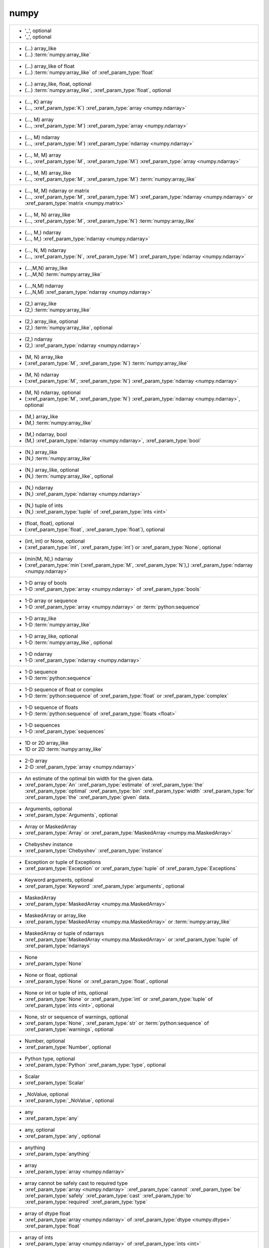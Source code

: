 numpy
-----
+---------------------------------------------------------------------------------------------------------------------------------------------------------------------------------------------------------------------------------------+
| - '_', optional                                                                                                                                                                                                                       |
| - '_', optional                                                                                                                                                                                                                       |
+---------------------------------------------------------------------------------------------------------------------------------------------------------------------------------------------------------------------------------------+
| - (...) array_like                                                                                                                                                                                                                    |
| - (...) :term:`numpy:array_like`                                                                                                                                                                                                      |
+---------------------------------------------------------------------------------------------------------------------------------------------------------------------------------------------------------------------------------------+
| - (...) array_like of float                                                                                                                                                                                                           |
| - (...) :term:`numpy:array_like` of :xref_param_type:`float`                                                                                                                                                                          |
+---------------------------------------------------------------------------------------------------------------------------------------------------------------------------------------------------------------------------------------+
| - (...) array_like, float, optional                                                                                                                                                                                                   |
| - (...) :term:`numpy:array_like`, :xref_param_type:`float`, optional                                                                                                                                                                  |
+---------------------------------------------------------------------------------------------------------------------------------------------------------------------------------------------------------------------------------------+
| - (..., K) array                                                                                                                                                                                                                      |
| - (..., :xref_param_type:`K`) :xref_param_type:`array <numpy.ndarray>`                                                                                                                                                                |
+---------------------------------------------------------------------------------------------------------------------------------------------------------------------------------------------------------------------------------------+
| - (..., M) array                                                                                                                                                                                                                      |
| - (..., :xref_param_type:`M`) :xref_param_type:`array <numpy.ndarray>`                                                                                                                                                                |
+---------------------------------------------------------------------------------------------------------------------------------------------------------------------------------------------------------------------------------------+
| - (..., M) ndarray                                                                                                                                                                                                                    |
| - (..., :xref_param_type:`M`) :xref_param_type:`ndarray <numpy.ndarray>`                                                                                                                                                              |
+---------------------------------------------------------------------------------------------------------------------------------------------------------------------------------------------------------------------------------------+
| - (..., M, M) array                                                                                                                                                                                                                   |
| - (..., :xref_param_type:`M`, :xref_param_type:`M`) :xref_param_type:`array <numpy.ndarray>`                                                                                                                                          |
+---------------------------------------------------------------------------------------------------------------------------------------------------------------------------------------------------------------------------------------+
| - (..., M, M) array_like                                                                                                                                                                                                              |
| - (..., :xref_param_type:`M`, :xref_param_type:`M`) :term:`numpy:array_like`                                                                                                                                                          |
+---------------------------------------------------------------------------------------------------------------------------------------------------------------------------------------------------------------------------------------+
| - (..., M, M) ndarray or matrix                                                                                                                                                                                                       |
| - (..., :xref_param_type:`M`, :xref_param_type:`M`) :xref_param_type:`ndarray <numpy.ndarray>` or :xref_param_type:`matrix <numpy.matrix>`                                                                                            |
+---------------------------------------------------------------------------------------------------------------------------------------------------------------------------------------------------------------------------------------+
| - (..., M, N) array_like                                                                                                                                                                                                              |
| - (..., :xref_param_type:`M`, :xref_param_type:`N`) :term:`numpy:array_like`                                                                                                                                                          |
+---------------------------------------------------------------------------------------------------------------------------------------------------------------------------------------------------------------------------------------+
| - (..., M,) ndarray                                                                                                                                                                                                                   |
| - (..., M,) :xref_param_type:`ndarray <numpy.ndarray>`                                                                                                                                                                                |
+---------------------------------------------------------------------------------------------------------------------------------------------------------------------------------------------------------------------------------------+
| - (..., N, M) ndarray                                                                                                                                                                                                                 |
| - (..., :xref_param_type:`N`, :xref_param_type:`M`) :xref_param_type:`ndarray <numpy.ndarray>`                                                                                                                                        |
+---------------------------------------------------------------------------------------------------------------------------------------------------------------------------------------------------------------------------------------+
| - (...,M,N) array_like                                                                                                                                                                                                                |
| - (...,M,N) :term:`numpy:array_like`                                                                                                                                                                                                  |
+---------------------------------------------------------------------------------------------------------------------------------------------------------------------------------------------------------------------------------------+
| - (...,N,M) ndarray                                                                                                                                                                                                                   |
| - (...,N,M) :xref_param_type:`ndarray <numpy.ndarray>`                                                                                                                                                                                |
+---------------------------------------------------------------------------------------------------------------------------------------------------------------------------------------------------------------------------------------+
| - (2,) array_like                                                                                                                                                                                                                     |
| - (2,) :term:`numpy:array_like`                                                                                                                                                                                                       |
+---------------------------------------------------------------------------------------------------------------------------------------------------------------------------------------------------------------------------------------+
| - (2,) array_like, optional                                                                                                                                                                                                           |
| - (2,) :term:`numpy:array_like`, optional                                                                                                                                                                                             |
+---------------------------------------------------------------------------------------------------------------------------------------------------------------------------------------------------------------------------------------+
| - (2,) ndarray                                                                                                                                                                                                                        |
| - (2,) :xref_param_type:`ndarray <numpy.ndarray>`                                                                                                                                                                                     |
+---------------------------------------------------------------------------------------------------------------------------------------------------------------------------------------------------------------------------------------+
| - (M, N) array_like                                                                                                                                                                                                                   |
| - (:xref_param_type:`M`, :xref_param_type:`N`) :term:`numpy:array_like`                                                                                                                                                               |
+---------------------------------------------------------------------------------------------------------------------------------------------------------------------------------------------------------------------------------------+
| - (M, N) ndarray                                                                                                                                                                                                                      |
| - (:xref_param_type:`M`, :xref_param_type:`N`) :xref_param_type:`ndarray <numpy.ndarray>`                                                                                                                                             |
+---------------------------------------------------------------------------------------------------------------------------------------------------------------------------------------------------------------------------------------+
| - (M, N) ndarray, optional                                                                                                                                                                                                            |
| - (:xref_param_type:`M`, :xref_param_type:`N`) :xref_param_type:`ndarray <numpy.ndarray>`, optional                                                                                                                                   |
+---------------------------------------------------------------------------------------------------------------------------------------------------------------------------------------------------------------------------------------+
| - (M,) array_like                                                                                                                                                                                                                     |
| - (M,) :term:`numpy:array_like`                                                                                                                                                                                                       |
+---------------------------------------------------------------------------------------------------------------------------------------------------------------------------------------------------------------------------------------+
| - (M,) ndarray, bool                                                                                                                                                                                                                  |
| - (M,) :xref_param_type:`ndarray <numpy.ndarray>`, :xref_param_type:`bool`                                                                                                                                                            |
+---------------------------------------------------------------------------------------------------------------------------------------------------------------------------------------------------------------------------------------+
| - (N,) array_like                                                                                                                                                                                                                     |
| - (N,) :term:`numpy:array_like`                                                                                                                                                                                                       |
+---------------------------------------------------------------------------------------------------------------------------------------------------------------------------------------------------------------------------------------+
| - (N,) array_like, optional                                                                                                                                                                                                           |
| - (N,) :term:`numpy:array_like`, optional                                                                                                                                                                                             |
+---------------------------------------------------------------------------------------------------------------------------------------------------------------------------------------------------------------------------------------+
| - (N,) ndarray                                                                                                                                                                                                                        |
| - (N,) :xref_param_type:`ndarray <numpy.ndarray>`                                                                                                                                                                                     |
+---------------------------------------------------------------------------------------------------------------------------------------------------------------------------------------------------------------------------------------+
| - (N,) tuple of ints                                                                                                                                                                                                                  |
| - (N,) :xref_param_type:`tuple` of :xref_param_type:`ints <int>`                                                                                                                                                                      |
+---------------------------------------------------------------------------------------------------------------------------------------------------------------------------------------------------------------------------------------+
| - (float, float), optional                                                                                                                                                                                                            |
| - (:xref_param_type:`float`, :xref_param_type:`float`), optional                                                                                                                                                                      |
+---------------------------------------------------------------------------------------------------------------------------------------------------------------------------------------------------------------------------------------+
| - (int, int) or None, optional                                                                                                                                                                                                        |
| - (:xref_param_type:`int`, :xref_param_type:`int`) or :xref_param_type:`None`, optional                                                                                                                                               |
+---------------------------------------------------------------------------------------------------------------------------------------------------------------------------------------------------------------------------------------+
| - (min(M, N),) ndarray                                                                                                                                                                                                                |
| - (:xref_param_type:`min`\(:xref_param_type:`M`, :xref_param_type:`N`),) :xref_param_type:`ndarray <numpy.ndarray>`                                                                                                                   |
+---------------------------------------------------------------------------------------------------------------------------------------------------------------------------------------------------------------------------------------+
| - 1-D array of bools                                                                                                                                                                                                                  |
| - 1-D :xref_param_type:`array <numpy.ndarray>` of :xref_param_type:`bools`                                                                                                                                                            |
+---------------------------------------------------------------------------------------------------------------------------------------------------------------------------------------------------------------------------------------+
| - 1-D array or sequence                                                                                                                                                                                                               |
| - 1-D :xref_param_type:`array <numpy.ndarray>` or :term:`python:sequence`                                                                                                                                                             |
+---------------------------------------------------------------------------------------------------------------------------------------------------------------------------------------------------------------------------------------+
| - 1-D array_like                                                                                                                                                                                                                      |
| - 1-D :term:`numpy:array_like`                                                                                                                                                                                                        |
+---------------------------------------------------------------------------------------------------------------------------------------------------------------------------------------------------------------------------------------+
| - 1-D array_like, optional                                                                                                                                                                                                            |
| - 1-D :term:`numpy:array_like`, optional                                                                                                                                                                                              |
+---------------------------------------------------------------------------------------------------------------------------------------------------------------------------------------------------------------------------------------+
| - 1-D ndarray                                                                                                                                                                                                                         |
| - 1-D :xref_param_type:`ndarray <numpy.ndarray>`                                                                                                                                                                                      |
+---------------------------------------------------------------------------------------------------------------------------------------------------------------------------------------------------------------------------------------+
| - 1-D sequence                                                                                                                                                                                                                        |
| - 1-D :term:`python:sequence`                                                                                                                                                                                                         |
+---------------------------------------------------------------------------------------------------------------------------------------------------------------------------------------------------------------------------------------+
| - 1-D sequence of float or complex                                                                                                                                                                                                    |
| - 1-D :term:`python:sequence` of :xref_param_type:`float` or :xref_param_type:`complex`                                                                                                                                               |
+---------------------------------------------------------------------------------------------------------------------------------------------------------------------------------------------------------------------------------------+
| - 1-D sequence of floats                                                                                                                                                                                                              |
| - 1-D :term:`python:sequence` of :xref_param_type:`floats <float>`                                                                                                                                                                    |
+---------------------------------------------------------------------------------------------------------------------------------------------------------------------------------------------------------------------------------------+
| - 1-D sequences                                                                                                                                                                                                                       |
| - 1-D :xref_param_type:`sequences`                                                                                                                                                                                                    |
+---------------------------------------------------------------------------------------------------------------------------------------------------------------------------------------------------------------------------------------+
| - 1D or 2D array_like                                                                                                                                                                                                                 |
| - 1D or 2D :term:`numpy:array_like`                                                                                                                                                                                                   |
+---------------------------------------------------------------------------------------------------------------------------------------------------------------------------------------------------------------------------------------+
| - 2-D array                                                                                                                                                                                                                           |
| - 2-D :xref_param_type:`array <numpy.ndarray>`                                                                                                                                                                                        |
+---------------------------------------------------------------------------------------------------------------------------------------------------------------------------------------------------------------------------------------+
| - An estimate of the optimal bin width for the given data.                                                                                                                                                                            |
| - :xref_param_type:`An` :xref_param_type:`estimate` of :xref_param_type:`the` :xref_param_type:`optimal` :xref_param_type:`bin` :xref_param_type:`width` :xref_param_type:`for` :xref_param_type:`the` :xref_param_type:`given` data. |
+---------------------------------------------------------------------------------------------------------------------------------------------------------------------------------------------------------------------------------------+
| - Arguments, optional                                                                                                                                                                                                                 |
| - :xref_param_type:`Arguments`, optional                                                                                                                                                                                              |
+---------------------------------------------------------------------------------------------------------------------------------------------------------------------------------------------------------------------------------------+
| - Array or MaskedArray                                                                                                                                                                                                                |
| - :xref_param_type:`Array` or :xref_param_type:`MaskedArray <numpy.ma.MaskedArray>`                                                                                                                                                   |
+---------------------------------------------------------------------------------------------------------------------------------------------------------------------------------------------------------------------------------------+
| - Chebyshev instance                                                                                                                                                                                                                  |
| - :xref_param_type:`Chebyshev` :xref_param_type:`instance`                                                                                                                                                                            |
+---------------------------------------------------------------------------------------------------------------------------------------------------------------------------------------------------------------------------------------+
| - Exception or tuple of Exceptions                                                                                                                                                                                                    |
| - :xref_param_type:`Exception` or :xref_param_type:`tuple` of :xref_param_type:`Exceptions`                                                                                                                                           |
+---------------------------------------------------------------------------------------------------------------------------------------------------------------------------------------------------------------------------------------+
| - Keyword arguments, optional                                                                                                                                                                                                         |
| - :xref_param_type:`Keyword` :xref_param_type:`arguments`, optional                                                                                                                                                                   |
+---------------------------------------------------------------------------------------------------------------------------------------------------------------------------------------------------------------------------------------+
| - MaskedArray                                                                                                                                                                                                                         |
| - :xref_param_type:`MaskedArray <numpy.ma.MaskedArray>`                                                                                                                                                                               |
+---------------------------------------------------------------------------------------------------------------------------------------------------------------------------------------------------------------------------------------+
| - MaskedArray or array_like                                                                                                                                                                                                           |
| - :xref_param_type:`MaskedArray <numpy.ma.MaskedArray>` or :term:`numpy:array_like`                                                                                                                                                   |
+---------------------------------------------------------------------------------------------------------------------------------------------------------------------------------------------------------------------------------------+
| - MaskedArray or tuple of ndarrays                                                                                                                                                                                                    |
| - :xref_param_type:`MaskedArray <numpy.ma.MaskedArray>` or :xref_param_type:`tuple` of :xref_param_type:`ndarrays`                                                                                                                    |
+---------------------------------------------------------------------------------------------------------------------------------------------------------------------------------------------------------------------------------------+
| - None                                                                                                                                                                                                                                |
| - :xref_param_type:`None`                                                                                                                                                                                                             |
+---------------------------------------------------------------------------------------------------------------------------------------------------------------------------------------------------------------------------------------+
| - None or float, optional                                                                                                                                                                                                             |
| - :xref_param_type:`None` or :xref_param_type:`float`, optional                                                                                                                                                                       |
+---------------------------------------------------------------------------------------------------------------------------------------------------------------------------------------------------------------------------------------+
| - None or int or tuple of ints, optional                                                                                                                                                                                              |
| - :xref_param_type:`None` or :xref_param_type:`int` or :xref_param_type:`tuple` of :xref_param_type:`ints <int>`, optional                                                                                                            |
+---------------------------------------------------------------------------------------------------------------------------------------------------------------------------------------------------------------------------------------+
| - None, str or sequence of warnings, optional                                                                                                                                                                                         |
| - :xref_param_type:`None`, :xref_param_type:`str` or :term:`python:sequence` of :xref_param_type:`warnings`, optional                                                                                                                 |
+---------------------------------------------------------------------------------------------------------------------------------------------------------------------------------------------------------------------------------------+
| - Number, optional                                                                                                                                                                                                                    |
| - :xref_param_type:`Number`, optional                                                                                                                                                                                                 |
+---------------------------------------------------------------------------------------------------------------------------------------------------------------------------------------------------------------------------------------+
| - Python type, optional                                                                                                                                                                                                               |
| - :xref_param_type:`Python` :xref_param_type:`type`, optional                                                                                                                                                                         |
+---------------------------------------------------------------------------------------------------------------------------------------------------------------------------------------------------------------------------------------+
| - Scalar                                                                                                                                                                                                                              |
| - :xref_param_type:`Scalar`                                                                                                                                                                                                           |
+---------------------------------------------------------------------------------------------------------------------------------------------------------------------------------------------------------------------------------------+
| - _NoValue, optional                                                                                                                                                                                                                  |
| - :xref_param_type:`_NoValue`, optional                                                                                                                                                                                               |
+---------------------------------------------------------------------------------------------------------------------------------------------------------------------------------------------------------------------------------------+
| - any                                                                                                                                                                                                                                 |
| - :xref_param_type:`any`                                                                                                                                                                                                              |
+---------------------------------------------------------------------------------------------------------------------------------------------------------------------------------------------------------------------------------------+
| - any, optional                                                                                                                                                                                                                       |
| - :xref_param_type:`any`, optional                                                                                                                                                                                                    |
+---------------------------------------------------------------------------------------------------------------------------------------------------------------------------------------------------------------------------------------+
| - anything                                                                                                                                                                                                                            |
| - :xref_param_type:`anything`                                                                                                                                                                                                         |
+---------------------------------------------------------------------------------------------------------------------------------------------------------------------------------------------------------------------------------------+
| - array                                                                                                                                                                                                                               |
| - :xref_param_type:`array <numpy.ndarray>`                                                                                                                                                                                            |
+---------------------------------------------------------------------------------------------------------------------------------------------------------------------------------------------------------------------------------------+
| - array cannot be safely cast to required type                                                                                                                                                                                        |
| - :xref_param_type:`array <numpy.ndarray>` :xref_param_type:`cannot` :xref_param_type:`be` :xref_param_type:`safely` :xref_param_type:`cast` :xref_param_type:`to` :xref_param_type:`required` :xref_param_type:`type`                |
+---------------------------------------------------------------------------------------------------------------------------------------------------------------------------------------------------------------------------------------+
| - array of dtype float                                                                                                                                                                                                                |
| - :xref_param_type:`array <numpy.ndarray>` of :xref_param_type:`dtype <numpy.dtype>` :xref_param_type:`float`                                                                                                                         |
+---------------------------------------------------------------------------------------------------------------------------------------------------------------------------------------------------------------------------------------+
| - array of ints                                                                                                                                                                                                                       |
| - :xref_param_type:`array <numpy.ndarray>` of :xref_param_type:`ints <int>`                                                                                                                                                           |
+---------------------------------------------------------------------------------------------------------------------------------------------------------------------------------------------------------------------------------------+
| - array of str or unicode-like                                                                                                                                                                                                        |
| - :xref_param_type:`array <numpy.ndarray>` of :xref_param_type:`str` or unicode-like                                                                                                                                                  |
+---------------------------------------------------------------------------------------------------------------------------------------------------------------------------------------------------------------------------------------+
| - array or sequence                                                                                                                                                                                                                   |
| - :xref_param_type:`array <numpy.ndarray>` or :term:`python:sequence`                                                                                                                                                                 |
+---------------------------------------------------------------------------------------------------------------------------------------------------------------------------------------------------------------------------------------+
| - array or sequence of arrays                                                                                                                                                                                                         |
| - :xref_param_type:`array <numpy.ndarray>` or :term:`python:sequence` of :xref_param_type:`arrays`                                                                                                                                    |
+---------------------------------------------------------------------------------------------------------------------------------------------------------------------------------------------------------------------------------------+
| - array, at least 2-D                                                                                                                                                                                                                 |
| - :xref_param_type:`array <numpy.ndarray>`, :xref_param_type:`at` :xref_param_type:`least` 2-D                                                                                                                                        |
+---------------------------------------------------------------------------------------------------------------------------------------------------------------------------------------------------------------------------------------+
| - array, at least 2-D.                                                                                                                                                                                                                |
| - :xref_param_type:`array <numpy.ndarray>`, :xref_param_type:`at` :xref_param_type:`least` 2-D.                                                                                                                                       |
+---------------------------------------------------------------------------------------------------------------------------------------------------------------------------------------------------------------------------------------+
| - array, optional                                                                                                                                                                                                                     |
| - :xref_param_type:`array <numpy.ndarray>`, optional                                                                                                                                                                                  |
+---------------------------------------------------------------------------------------------------------------------------------------------------------------------------------------------------------------------------------------+
| - array, tuple, dict, etc.                                                                                                                                                                                                            |
| - :xref_param_type:`array <numpy.ndarray>`, :xref_param_type:`tuple`, :xref_param_type:`dict`, etc.                                                                                                                                   |
+---------------------------------------------------------------------------------------------------------------------------------------------------------------------------------------------------------------------------------------+
| - array-like                                                                                                                                                                                                                          |
| - :term:`array-like<numpy:array_like>`                                                                                                                                                                                                |
+---------------------------------------------------------------------------------------------------------------------------------------------------------------------------------------------------------------------------------------+
| - array-like of str or unicode                                                                                                                                                                                                        |
| - :term:`array-like<numpy:array_like>` of :xref_param_type:`str` or :xref_param_type:`unicode`                                                                                                                                        |
+---------------------------------------------------------------------------------------------------------------------------------------------------------------------------------------------------------------------------------------+
| - array-like, {str, unicode}                                                                                                                                                                                                          |
| - :term:`array-like<numpy:array_like>`, {:xref_param_type:`str`, :xref_param_type:`unicode`}                                                                                                                                          |
+---------------------------------------------------------------------------------------------------------------------------------------------------------------------------------------------------------------------------------------+
| - array_like                                                                                                                                                                                                                          |
| - :term:`numpy:array_like`                                                                                                                                                                                                            |
+---------------------------------------------------------------------------------------------------------------------------------------------------------------------------------------------------------------------------------------+
| - array_like (Ni..., M, Nk...)                                                                                                                                                                                                        |
| - :term:`numpy:array_like` (Ni..., :xref_param_type:`M`, Nk...)                                                                                                                                                                       |
+---------------------------------------------------------------------------------------------------------------------------------------------------------------------------------------------------------------------------------------+
| - array_like (Nj...)                                                                                                                                                                                                                  |
| - :term:`numpy:array_like` (Nj...)                                                                                                                                                                                                    |
+---------------------------------------------------------------------------------------------------------------------------------------------------------------------------------------------------------------------------------------+
| - array_like of float                                                                                                                                                                                                                 |
| - :term:`numpy:array_like` of :xref_param_type:`float`                                                                                                                                                                                |
+---------------------------------------------------------------------------------------------------------------------------------------------------------------------------------------------------------------------------------------+
| - array_like of ints                                                                                                                                                                                                                  |
| - :term:`numpy:array_like` of :xref_param_type:`ints <int>`                                                                                                                                                                           |
+---------------------------------------------------------------------------------------------------------------------------------------------------------------------------------------------------------------------------------------+
| - array_like of ints, optional                                                                                                                                                                                                        |
| - :term:`numpy:array_like` of :xref_param_type:`ints <int>`, optional                                                                                                                                                                 |
+---------------------------------------------------------------------------------------------------------------------------------------------------------------------------------------------------------------------------------------+
| - array_like of rank N                                                                                                                                                                                                                |
| - :term:`numpy:array_like` of :xref_param_type:`rank` :xref_param_type:`N`                                                                                                                                                            |
+---------------------------------------------------------------------------------------------------------------------------------------------------------------------------------------------------------------------------------------+
| - array_like of str or unicode                                                                                                                                                                                                        |
| - :term:`numpy:array_like` of :xref_param_type:`str` or :xref_param_type:`unicode`                                                                                                                                                    |
+---------------------------------------------------------------------------------------------------------------------------------------------------------------------------------------------------------------------------------------+
| - array_like of values                                                                                                                                                                                                                |
| - :term:`numpy:array_like` of :xref_param_type:`values`                                                                                                                                                                               |
+---------------------------------------------------------------------------------------------------------------------------------------------------------------------------------------------------------------------------------------+
| - array_like or poly1d                                                                                                                                                                                                                |
| - :term:`numpy:array_like` or :xref_param_type:`poly1d`                                                                                                                                                                               |
+---------------------------------------------------------------------------------------------------------------------------------------------------------------------------------------------------------------------------------------+
| - array_like or poly1d object                                                                                                                                                                                                         |
| - :term:`numpy:array_like` or :xref_param_type:`poly1d` :xref_param_type:`object`                                                                                                                                                     |
+---------------------------------------------------------------------------------------------------------------------------------------------------------------------------------------------------------------------------------------+
| - array_like or scalar                                                                                                                                                                                                                |
| - :term:`numpy:array_like` or :xref_param_type:`scalar`                                                                                                                                                                               |
+---------------------------------------------------------------------------------------------------------------------------------------------------------------------------------------------------------------------------------------+
| - array_like or string                                                                                                                                                                                                                |
| - :term:`numpy:array_like` or :xref_param_type:`string <str>`                                                                                                                                                                         |
+---------------------------------------------------------------------------------------------------------------------------------------------------------------------------------------------------------------------------------------+
| - array_like,  optional                                                                                                                                                                                                               |
| - :term:`numpy:array_like`,  optional                                                                                                                                                                                                 |
+---------------------------------------------------------------------------------------------------------------------------------------------------------------------------------------------------------------------------------------+
| - array_like, MaskedArray                                                                                                                                                                                                             |
| - :term:`numpy:array_like`, :xref_param_type:`MaskedArray <numpy.ma.MaskedArray>`                                                                                                                                                     |
+---------------------------------------------------------------------------------------------------------------------------------------------------------------------------------------------------------------------------------------+
| - array_like, bool                                                                                                                                                                                                                    |
| - :term:`numpy:array_like`, :xref_param_type:`bool`                                                                                                                                                                                   |
+---------------------------------------------------------------------------------------------------------------------------------------------------------------------------------------------------------------------------------------+
| - array_like, compatible object                                                                                                                                                                                                       |
| - :term:`numpy:array_like`, :xref_param_type:`compatible` :xref_param_type:`object`                                                                                                                                                   |
+---------------------------------------------------------------------------------------------------------------------------------------------------------------------------------------------------------------------------------------+
| - array_like, dtype float or complex                                                                                                                                                                                                  |
| - :term:`numpy:array_like`, :xref_param_type:`dtype <numpy.dtype>` :xref_param_type:`float` or :xref_param_type:`complex`                                                                                                             |
+---------------------------------------------------------------------------------------------------------------------------------------------------------------------------------------------------------------------------------------+
| - array_like, int                                                                                                                                                                                                                     |
| - :term:`numpy:array_like`, :xref_param_type:`int`                                                                                                                                                                                    |
+---------------------------------------------------------------------------------------------------------------------------------------------------------------------------------------------------------------------------------------+
| - array_like, int, optional                                                                                                                                                                                                           |
| - :term:`numpy:array_like`, :xref_param_type:`int`, optional                                                                                                                                                                          |
+---------------------------------------------------------------------------------------------------------------------------------------------------------------------------------------------------------------------------------------+
| - array_like, optional                                                                                                                                                                                                                |
| - :term:`numpy:array_like`, optional                                                                                                                                                                                                  |
+---------------------------------------------------------------------------------------------------------------------------------------------------------------------------------------------------------------------------------------+
| - array_like, shape (M, N)                                                                                                                                                                                                            |
| - :term:`numpy:array_like`, :xref_param_type:`shape` (:xref_param_type:`M`, :xref_param_type:`N`)                                                                                                                                     |
+---------------------------------------------------------------------------------------------------------------------------------------------------------------------------------------------------------------------------------------+
| - array_like, shape (M,)                                                                                                                                                                                                              |
| - :term:`numpy:array_like`, :xref_param_type:`shape` (M,)                                                                                                                                                                             |
+---------------------------------------------------------------------------------------------------------------------------------------------------------------------------------------------------------------------------------------+
| - array_like, shape (M,) or (M, K)                                                                                                                                                                                                    |
| - :term:`numpy:array_like`, :xref_param_type:`shape` (M,) or (:xref_param_type:`M`, :xref_param_type:`K`)                                                                                                                             |
+---------------------------------------------------------------------------------------------------------------------------------------------------------------------------------------------------------------------------------------+
| - array_like, shape (M,), optional                                                                                                                                                                                                    |
| - :term:`numpy:array_like`, :xref_param_type:`shape` (M,), optional                                                                                                                                                                   |
+---------------------------------------------------------------------------------------------------------------------------------------------------------------------------------------------------------------------------------------+
| - array_like, shape (N,)                                                                                                                                                                                                              |
| - :term:`numpy:array_like`, :xref_param_type:`shape` (N,)                                                                                                                                                                             |
+---------------------------------------------------------------------------------------------------------------------------------------------------------------------------------------------------------------------------------------+
| - array_like, shape (N,) or (N, N)                                                                                                                                                                                                    |
| - :term:`numpy:array_like`, :xref_param_type:`shape` (N,) or (:xref_param_type:`N`, :xref_param_type:`N`)                                                                                                                             |
+---------------------------------------------------------------------------------------------------------------------------------------------------------------------------------------------------------------------------------------+
| - array_like, shape (`M`,)                                                                                                                                                                                                            |
| - :term:`numpy:array_like`, :xref_param_type:`shape` (`M`,)                                                                                                                                                                           |
+---------------------------------------------------------------------------------------------------------------------------------------------------------------------------------------------------------------------------------------+
| - array_like, shape (`M`,) or (`M`, `K`)                                                                                                                                                                                              |
| - :term:`numpy:array_like`, :xref_param_type:`shape` (`M`,) or (`M`, `K`)                                                                                                                                                             |
+---------------------------------------------------------------------------------------------------------------------------------------------------------------------------------------------------------------------------------------+
| - array_like, shape (`M`,), optional                                                                                                                                                                                                  |
| - :term:`numpy:array_like`, :xref_param_type:`shape` (`M`,), optional                                                                                                                                                                 |
+---------------------------------------------------------------------------------------------------------------------------------------------------------------------------------------------------------------------------------------+
| - array_like, shape(2,2), optional                                                                                                                                                                                                    |
| - :term:`numpy:array_like`, :xref_param_type:`shape`\(2,2), optional                                                                                                                                                                  |
+---------------------------------------------------------------------------------------------------------------------------------------------------------------------------------------------------------------------------------------+
| - array_like, shape(M, )                                                                                                                                                                                                              |
| - :term:`numpy:array_like`, :xref_param_type:`shape`\(:xref_param_type:`M`, )                                                                                                                                                         |
+---------------------------------------------------------------------------------------------------------------------------------------------------------------------------------------------------------------------------------------+
| - array_like, shape(N,)                                                                                                                                                                                                               |
| - :term:`numpy:array_like`, :xref_param_type:`shape`\(N,)                                                                                                                                                                             |
+---------------------------------------------------------------------------------------------------------------------------------------------------------------------------------------------------------------------------------------+
| - array_like, shape(N,), optional                                                                                                                                                                                                     |
| - :term:`numpy:array_like`, :xref_param_type:`shape`\(N,), optional                                                                                                                                                                   |
+---------------------------------------------------------------------------------------------------------------------------------------------------------------------------------------------------------------------------------------+
| - array_like, unicode                                                                                                                                                                                                                 |
| - :term:`numpy:array_like`, :xref_param_type:`unicode`                                                                                                                                                                                |
+---------------------------------------------------------------------------------------------------------------------------------------------------------------------------------------------------------------------------------------+
| - array_like, {str, unicode}                                                                                                                                                                                                          |
| - :term:`numpy:array_like`, {:xref_param_type:`str`, :xref_param_type:`unicode`}                                                                                                                                                      |
+---------------------------------------------------------------------------------------------------------------------------------------------------------------------------------------------------------------------------------------+
| - bool                                                                                                                                                                                                                                |
| - :xref_param_type:`bool`                                                                                                                                                                                                             |
+---------------------------------------------------------------------------------------------------------------------------------------------------------------------------------------------------------------------------------------+
| - bool or callable                                                                                                                                                                                                                    |
| - :xref_param_type:`bool` or :xref_param_type:`callable`                                                                                                                                                                              |
+---------------------------------------------------------------------------------------------------------------------------------------------------------------------------------------------------------------------------------------+
| - bool or callable, optional                                                                                                                                                                                                          |
| - :xref_param_type:`bool` or :xref_param_type:`callable`, optional                                                                                                                                                                    |
+---------------------------------------------------------------------------------------------------------------------------------------------------------------------------------------------------------------------------------------+
| - bool or int, optional                                                                                                                                                                                                               |
| - :xref_param_type:`bool` or :xref_param_type:`int`, optional                                                                                                                                                                         |
+---------------------------------------------------------------------------------------------------------------------------------------------------------------------------------------------------------------------------------------+
| - bool or ndarray                                                                                                                                                                                                                     |
| - :xref_param_type:`bool` or :xref_param_type:`ndarray <numpy.ndarray>`                                                                                                                                                               |
+---------------------------------------------------------------------------------------------------------------------------------------------------------------------------------------------------------------------------------------+
| - bool, optional                                                                                                                                                                                                                      |
| - :xref_param_type:`bool`, optional                                                                                                                                                                                                   |
+---------------------------------------------------------------------------------------------------------------------------------------------------------------------------------------------------------------------------------------+
| - bool, optional.                                                                                                                                                                                                                     |
| - :xref_param_type:`bool`, optional.                                                                                                                                                                                                  |
+---------------------------------------------------------------------------------------------------------------------------------------------------------------------------------------------------------------------------------------+
| - boolean                                                                                                                                                                                                                             |
| - :xref_param_type:`boolean <bool>`                                                                                                                                                                                                   |
+---------------------------------------------------------------------------------------------------------------------------------------------------------------------------------------------------------------------------------------+
| - boolean, optional                                                                                                                                                                                                                   |
| - :xref_param_type:`boolean <bool>`, optional                                                                                                                                                                                         |
+---------------------------------------------------------------------------------------------------------------------------------------------------------------------------------------------------------------------------------------+
| - buffer, optional                                                                                                                                                                                                                    |
| - :xref_param_type:`buffer`, optional                                                                                                                                                                                                 |
+---------------------------------------------------------------------------------------------------------------------------------------------------------------------------------------------------------------------------------------+
| - byte string                                                                                                                                                                                                                         |
| - :xref_param_type:`byte` :xref_param_type:`string <str>`                                                                                                                                                                             |
+---------------------------------------------------------------------------------------------------------------------------------------------------------------------------------------------------------------------------------------+
| - bytes (python 3) or str (python 2)                                                                                                                                                                                                  |
| - :xref_param_type:`bytes` (:xref_param_type:`python` 3) or :xref_param_type:`str` (:xref_param_type:`python` 2)                                                                                                                      |
+---------------------------------------------------------------------------------------------------------------------------------------------------------------------------------------------------------------------------------------+
| - callable                                                                                                                                                                                                                            |
| - :xref_param_type:`callable`                                                                                                                                                                                                         |
+---------------------------------------------------------------------------------------------------------------------------------------------------------------------------------------------------------------------------------------+
| - callable f(err, flag) or object with write method                                                                                                                                                                                   |
| - :xref_param_type:`callable` :xref_param_type:`f`\(:xref_param_type:`err`, :xref_param_type:`flag`) or :xref_param_type:`object` with :xref_param_type:`write` :xref_param_type:`method`                                             |
+---------------------------------------------------------------------------------------------------------------------------------------------------------------------------------------------------------------------------------------+
| - callable, log instance or None                                                                                                                                                                                                      |
| - :xref_param_type:`callable`, :xref_param_type:`log` :xref_param_type:`instance` or :xref_param_type:`None`                                                                                                                          |
+---------------------------------------------------------------------------------------------------------------------------------------------------------------------------------------------------------------------------------------+
| - char, optional                                                                                                                                                                                                                      |
| - :xref_param_type:`char`, optional                                                                                                                                                                                                   |
+---------------------------------------------------------------------------------------------------------------------------------------------------------------------------------------------------------------------------------------+
| - class                                                                                                                                                                                                                               |
| - :term:`python:class`                                                                                                                                                                                                                |
+---------------------------------------------------------------------------------------------------------------------------------------------------------------------------------------------------------------------------------------+
| - class instance                                                                                                                                                                                                                      |
| - :term:`python:class` :xref_param_type:`instance`                                                                                                                                                                                    |
+---------------------------------------------------------------------------------------------------------------------------------------------------------------------------------------------------------------------------------------+
| - class or tuple of classes.                                                                                                                                                                                                          |
| - :term:`python:class` or :xref_param_type:`tuple` of classes.                                                                                                                                                                        |
+---------------------------------------------------------------------------------------------------------------------------------------------------------------------------------------------------------------------------------------+
| - class, optional                                                                                                                                                                                                                     |
| - :term:`python:class`, optional                                                                                                                                                                                                      |
+---------------------------------------------------------------------------------------------------------------------------------------------------------------------------------------------------------------------------------------+
| - compiled regexp or str, optional                                                                                                                                                                                                    |
| - :xref_param_type:`compiled` :xref_param_type:`regexp` or :xref_param_type:`str`, optional                                                                                                                                           |
+---------------------------------------------------------------------------------------------------------------------------------------------------------------------------------------------------------------------------------------+
| - complex ndarray                                                                                                                                                                                                                     |
| - :xref_param_type:`complex` :xref_param_type:`ndarray <numpy.ndarray>`                                                                                                                                                               |
+---------------------------------------------------------------------------------------------------------------------------------------------------------------------------------------------------------------------------------------+
| - data type code                                                                                                                                                                                                                      |
| - :xref_param_type:`data` :xref_param_type:`type` :xref_param_type:`code`                                                                                                                                                             |
+---------------------------------------------------------------------------------------------------------------------------------------------------------------------------------------------------------------------------------------+
| - data-type                                                                                                                                                                                                                           |
| - data-type                                                                                                                                                                                                                           |
+---------------------------------------------------------------------------------------------------------------------------------------------------------------------------------------------------------------------------------------+
| - data-type or ndarray sub-class, optional                                                                                                                                                                                            |
| - data-type or :xref_param_type:`ndarray <numpy.ndarray>` sub-class, optional                                                                                                                                                         |
+---------------------------------------------------------------------------------------------------------------------------------------------------------------------------------------------------------------------------------------+
| - data-type, optional                                                                                                                                                                                                                 |
| - data-type, optional                                                                                                                                                                                                                 |
+---------------------------------------------------------------------------------------------------------------------------------------------------------------------------------------------------------------------------------------+
| - dict                                                                                                                                                                                                                                |
| - :xref_param_type:`dict`                                                                                                                                                                                                             |
+---------------------------------------------------------------------------------------------------------------------------------------------------------------------------------------------------------------------------------------+
| - dict of callables, optional                                                                                                                                                                                                         |
| - :xref_param_type:`dict` of :xref_param_type:`callables`, optional                                                                                                                                                                   |
+---------------------------------------------------------------------------------------------------------------------------------------------------------------------------------------------------------------------------------------+
| - dict or list                                                                                                                                                                                                                        |
| - :xref_param_type:`dict` or :xref_param_type:`list`                                                                                                                                                                                  |
+---------------------------------------------------------------------------------------------------------------------------------------------------------------------------------------------------------------------------------------+
| - dict {obj_full_name: (docstring, kind, index), ...}                                                                                                                                                                                 |
| - :xref_param_type:`dict` {obj_full_name: (:xref_param_type:`docstring`, :xref_param_type:`kind`, :xref_param_type:`index`), ...}                                                                                                     |
+---------------------------------------------------------------------------------------------------------------------------------------------------------------------------------------------------------------------------------------+
| - dict, optional                                                                                                                                                                                                                      |
| - :xref_param_type:`dict`, optional                                                                                                                                                                                                   |
+---------------------------------------------------------------------------------------------------------------------------------------------------------------------------------------------------------------------------------------+
| - dictionary                                                                                                                                                                                                                          |
| - :xref_param_type:`dictionary <dict>`                                                                                                                                                                                                |
+---------------------------------------------------------------------------------------------------------------------------------------------------------------------------------------------------------------------------------------+
| - dictionary, optional                                                                                                                                                                                                                |
| - :xref_param_type:`dictionary <dict>`, optional                                                                                                                                                                                      |
+---------------------------------------------------------------------------------------------------------------------------------------------------------------------------------------------------------------------------------------+
| - dtype                                                                                                                                                                                                                               |
| - :xref_param_type:`dtype <numpy.dtype>`                                                                                                                                                                                              |
+---------------------------------------------------------------------------------------------------------------------------------------------------------------------------------------------------------------------------------------+
| - dtype or Python type                                                                                                                                                                                                                |
| - :xref_param_type:`dtype <numpy.dtype>` or :xref_param_type:`Python` :xref_param_type:`type`                                                                                                                                         |
+---------------------------------------------------------------------------------------------------------------------------------------------------------------------------------------------------------------------------------------+
| - dtype or dtype specifier                                                                                                                                                                                                            |
| - :xref_param_type:`dtype <numpy.dtype>` or :xref_param_type:`dtype <numpy.dtype>` :xref_param_type:`specifier`                                                                                                                       |
+---------------------------------------------------------------------------------------------------------------------------------------------------------------------------------------------------------------------------------------+
| - dtype or list of dtypes                                                                                                                                                                                                             |
| - :xref_param_type:`dtype <numpy.dtype>` or :xref_param_type:`list` of :xref_param_type:`dtypes`                                                                                                                                      |
+---------------------------------------------------------------------------------------------------------------------------------------------------------------------------------------------------------------------------------------+
| - dtype, optional                                                                                                                                                                                                                     |
| - :xref_param_type:`dtype <numpy.dtype>`, optional                                                                                                                                                                                    |
+---------------------------------------------------------------------------------------------------------------------------------------------------------------------------------------------------------------------------------------+
| - file like object, optional                                                                                                                                                                                                          |
| - :xref_param_type:`file` :xref_param_type:`like` :xref_param_type:`object`, optional                                                                                                                                                 |
+---------------------------------------------------------------------------------------------------------------------------------------------------------------------------------------------------------------------------------------+
| - file object                                                                                                                                                                                                                         |
| - :xref_param_type:`file` :xref_param_type:`object`                                                                                                                                                                                   |
+---------------------------------------------------------------------------------------------------------------------------------------------------------------------------------------------------------------------------------------+
| - file object, optional                                                                                                                                                                                                               |
| - :xref_param_type:`file` :xref_param_type:`object`, optional                                                                                                                                                                         |
+---------------------------------------------------------------------------------------------------------------------------------------------------------------------------------------------------------------------------------------+
| - file or str                                                                                                                                                                                                                         |
| - :xref_param_type:`file` or :xref_param_type:`str`                                                                                                                                                                                   |
+---------------------------------------------------------------------------------------------------------------------------------------------------------------------------------------------------------------------------------------+
| - file, str, or pathlib.Path                                                                                                                                                                                                          |
| - :xref_param_type:`file`, :xref_param_type:`str`, or :xref_param_type:`pathlib.Path`                                                                                                                                                 |
+---------------------------------------------------------------------------------------------------------------------------------------------------------------------------------------------------------------------------------------+
| - file, str, pathlib.Path, list of str, generator                                                                                                                                                                                     |
| - :xref_param_type:`file`, :xref_param_type:`str`, :xref_param_type:`pathlib.Path`, :xref_param_type:`list` of :xref_param_type:`str`, :xref_param_type:`generator`                                                                   |
+---------------------------------------------------------------------------------------------------------------------------------------------------------------------------------------------------------------------------------------+
| - file-like object, string, or pathlib.Path                                                                                                                                                                                           |
| - :term:`file-like<python:file-like object>` :xref_param_type:`object`, :xref_param_type:`string <str>`, or :xref_param_type:`pathlib.Path`                                                                                           |
+---------------------------------------------------------------------------------------------------------------------------------------------------------------------------------------------------------------------------------------+
| - file-like, optional                                                                                                                                                                                                                 |
| - :term:`file-like<python:file-like object>`, optional                                                                                                                                                                                |
+---------------------------------------------------------------------------------------------------------------------------------------------------------------------------------------------------------------------------------------+
| - file_like object                                                                                                                                                                                                                    |
| - :term:`file_like<python:file-like object>` :xref_param_type:`object`                                                                                                                                                                |
+---------------------------------------------------------------------------------------------------------------------------------------------------------------------------------------------------------------------------------------+
| - filelike object                                                                                                                                                                                                                     |
| - :xref_param_type:`filelike` :xref_param_type:`object`                                                                                                                                                                               |
+---------------------------------------------------------------------------------------------------------------------------------------------------------------------------------------------------------------------------------------+
| - filename or file handle                                                                                                                                                                                                             |
| - :xref_param_type:`filename` or :xref_param_type:`file` :xref_param_type:`handle`                                                                                                                                                    |
+---------------------------------------------------------------------------------------------------------------------------------------------------------------------------------------------------------------------------------------+
| - float                                                                                                                                                                                                                               |
| - :xref_param_type:`float`                                                                                                                                                                                                            |
+---------------------------------------------------------------------------------------------------------------------------------------------------------------------------------------------------------------------------------------+
| - float or complex (corresponding to fp) or ndarray                                                                                                                                                                                   |
| - :xref_param_type:`float` or :xref_param_type:`complex` (:xref_param_type:`corresponding` :xref_param_type:`to` :xref_param_type:`fp`) or :xref_param_type:`ndarray <numpy.ndarray>`                                                 |
+---------------------------------------------------------------------------------------------------------------------------------------------------------------------------------------------------------------------------------------+
| - float or ndarray                                                                                                                                                                                                                    |
| - :xref_param_type:`float` or :xref_param_type:`ndarray <numpy.ndarray>`                                                                                                                                                              |
+---------------------------------------------------------------------------------------------------------------------------------------------------------------------------------------------------------------------------------------+
| - float, dtype, or instance                                                                                                                                                                                                           |
| - :xref_param_type:`float`, :xref_param_type:`dtype <numpy.dtype>`, or :xref_param_type:`instance`                                                                                                                                    |
+---------------------------------------------------------------------------------------------------------------------------------------------------------------------------------------------------------------------------------------+
| - float, optional                                                                                                                                                                                                                     |
| - :xref_param_type:`float`, optional                                                                                                                                                                                                  |
+---------------------------------------------------------------------------------------------------------------------------------------------------------------------------------------------------------------------------------------+
| - func                                                                                                                                                                                                                                |
| - :xref_param_type:`func`                                                                                                                                                                                                             |
+---------------------------------------------------------------------------------------------------------------------------------------------------------------------------------------------------------------------------------------+
| - function                                                                                                                                                                                                                            |
| - :xref_param_type:`function`                                                                                                                                                                                                         |
+---------------------------------------------------------------------------------------------------------------------------------------------------------------------------------------------------------------------------------------+
| - function (M,) -> (Nj...)                                                                                                                                                                                                            |
| - :xref_param_type:`function` (M,) -> (Nj...)                                                                                                                                                                                         |
+---------------------------------------------------------------------------------------------------------------------------------------------------------------------------------------------------------------------------------------+
| - function or None                                                                                                                                                                                                                    |
| - :xref_param_type:`function` or :xref_param_type:`None`                                                                                                                                                                              |
+---------------------------------------------------------------------------------------------------------------------------------------------------------------------------------------------------------------------------------------+
| - function, optional                                                                                                                                                                                                                  |
| - :xref_param_type:`function`, optional                                                                                                                                                                                               |
+---------------------------------------------------------------------------------------------------------------------------------------------------------------------------------------------------------------------------------------+
| - indexing object                                                                                                                                                                                                                     |
| - :xref_param_type:`indexing` :xref_param_type:`object`                                                                                                                                                                               |
+---------------------------------------------------------------------------------------------------------------------------------------------------------------------------------------------------------------------------------------+
| - instance of :class:`MachAr` or :class:`MachArLike`                                                                                                                                                                                  |
| - :xref_param_type:`instance` of :class:`MachAr` or :class:`MachArLike`                                                                                                                                                               |
+---------------------------------------------------------------------------------------------------------------------------------------------------------------------------------------------------------------------------------------+
| - instancemethod                                                                                                                                                                                                                      |
| - :xref_param_type:`instancemethod`                                                                                                                                                                                                   |
+---------------------------------------------------------------------------------------------------------------------------------------------------------------------------------------------------------------------------------------+
| - int                                                                                                                                                                                                                                 |
| - :xref_param_type:`int`                                                                                                                                                                                                              |
+---------------------------------------------------------------------------------------------------------------------------------------------------------------------------------------------------------------------------------------+
| - int array                                                                                                                                                                                                                           |
| - :xref_param_type:`int` :xref_param_type:`array <numpy.ndarray>`                                                                                                                                                                     |
+---------------------------------------------------------------------------------------------------------------------------------------------------------------------------------------------------------------------------------------+
| - int in [0, 255]                                                                                                                                                                                                                     |
| - :xref_param_type:`int` in [0, 255]                                                                                                                                                                                                  |
+---------------------------------------------------------------------------------------------------------------------------------------------------------------------------------------------------------------------------------------+
| - int or (2,) array_like                                                                                                                                                                                                              |
| - :xref_param_type:`int` or (2,) :term:`numpy:array_like`                                                                                                                                                                             |
+---------------------------------------------------------------------------------------------------------------------------------------------------------------------------------------------------------------------------------------+
| - int or 1-D array                                                                                                                                                                                                                    |
| - :xref_param_type:`int` or 1-D :xref_param_type:`array <numpy.ndarray>`                                                                                                                                                              |
+---------------------------------------------------------------------------------------------------------------------------------------------------------------------------------------------------------------------------------------+
| - int or 1-D array_like                                                                                                                                                                                                               |
| - :xref_param_type:`int` or 1-D :term:`numpy:array_like`                                                                                                                                                                              |
+---------------------------------------------------------------------------------------------------------------------------------------------------------------------------------------------------------------------------------------+
| - int or None, optional                                                                                                                                                                                                               |
| - :xref_param_type:`int` or :xref_param_type:`None`, optional                                                                                                                                                                         |
+---------------------------------------------------------------------------------------------------------------------------------------------------------------------------------------------------------------------------------------+
| - int or array of int                                                                                                                                                                                                                 |
| - :xref_param_type:`int` or :xref_param_type:`array <numpy.ndarray>` of :xref_param_type:`int`                                                                                                                                        |
+---------------------------------------------------------------------------------------------------------------------------------------------------------------------------------------------------------------------------------------+
| - int or array of ints                                                                                                                                                                                                                |
| - :xref_param_type:`int` or :xref_param_type:`array <numpy.ndarray>` of :xref_param_type:`ints <int>`                                                                                                                                 |
+---------------------------------------------------------------------------------------------------------------------------------------------------------------------------------------------------------------------------------------+
| - int or array_like or [int, int] or [array, array], optional                                                                                                                                                                         |
| - :xref_param_type:`int` or :term:`numpy:array_like` or [:xref_param_type:`int`, :xref_param_type:`int`] or [:xref_param_type:`array <numpy.ndarray>`, :xref_param_type:`array <numpy.ndarray>`], optional                            |
+---------------------------------------------------------------------------------------------------------------------------------------------------------------------------------------------------------------------------------------+
| - int or sequence of int                                                                                                                                                                                                              |
| - :xref_param_type:`int` or :term:`python:sequence` of :xref_param_type:`int`                                                                                                                                                         |
+---------------------------------------------------------------------------------------------------------------------------------------------------------------------------------------------------------------------------------------+
| - int or sequence of ints                                                                                                                                                                                                             |
| - :xref_param_type:`int` or :term:`python:sequence` of :xref_param_type:`ints <int>`                                                                                                                                                  |
+---------------------------------------------------------------------------------------------------------------------------------------------------------------------------------------------------------------------------------------+
| - int or sequence of scalars or str, optional                                                                                                                                                                                         |
| - :xref_param_type:`int` or :term:`python:sequence` of :xref_param_type:`scalars` or :xref_param_type:`str`, optional                                                                                                                 |
+---------------------------------------------------------------------------------------------------------------------------------------------------------------------------------------------------------------------------------------+
| - int or sequence, optional                                                                                                                                                                                                           |
| - :xref_param_type:`int` or :term:`python:sequence`, optional                                                                                                                                                                         |
+---------------------------------------------------------------------------------------------------------------------------------------------------------------------------------------------------------------------------------------+
| - int or shape tuple, optional                                                                                                                                                                                                        |
| - :xref_param_type:`int` or :xref_param_type:`shape` :xref_param_type:`tuple`, optional                                                                                                                                               |
+---------------------------------------------------------------------------------------------------------------------------------------------------------------------------------------------------------------------------------------+
| - int or tuple of int                                                                                                                                                                                                                 |
| - :xref_param_type:`int` or :xref_param_type:`tuple` of :xref_param_type:`int`                                                                                                                                                        |
+---------------------------------------------------------------------------------------------------------------------------------------------------------------------------------------------------------------------------------------+
| - int or tuple of ints                                                                                                                                                                                                                |
| - :xref_param_type:`int` or :xref_param_type:`tuple` of :xref_param_type:`ints <int>`                                                                                                                                                 |
+---------------------------------------------------------------------------------------------------------------------------------------------------------------------------------------------------------------------------------------+
| - int or tuple of ints, optional                                                                                                                                                                                                      |
| - :xref_param_type:`int` or :xref_param_type:`tuple` of :xref_param_type:`ints <int>`, optional                                                                                                                                       |
+---------------------------------------------------------------------------------------------------------------------------------------------------------------------------------------------------------------------------------------+
| - int or tuple, optional                                                                                                                                                                                                              |
| - :xref_param_type:`int` or :xref_param_type:`tuple`, optional                                                                                                                                                                        |
+---------------------------------------------------------------------------------------------------------------------------------------------------------------------------------------------------------------------------------------+
| - int,  optional                                                                                                                                                                                                                      |
| - :xref_param_type:`int`,  optional                                                                                                                                                                                                   |
+---------------------------------------------------------------------------------------------------------------------------------------------------------------------------------------------------------------------------------------+
| - int, iterable of int                                                                                                                                                                                                                |
| - :xref_param_type:`int`, :term:`python:iterable` of :xref_param_type:`int`                                                                                                                                                           |
+---------------------------------------------------------------------------------------------------------------------------------------------------------------------------------------------------------------------------------------+
| - int, ndarray                                                                                                                                                                                                                        |
| - :xref_param_type:`int`, :xref_param_type:`ndarray <numpy.ndarray>`                                                                                                                                                                  |
+---------------------------------------------------------------------------------------------------------------------------------------------------------------------------------------------------------------------------------------+
| - int, optional                                                                                                                                                                                                                       |
| - :xref_param_type:`int`, optional                                                                                                                                                                                                    |
+---------------------------------------------------------------------------------------------------------------------------------------------------------------------------------------------------------------------------------------+
| - int, slice or sequence of ints                                                                                                                                                                                                      |
| - :xref_param_type:`int`, :xref_param_type:`slice` or :term:`python:sequence` of :xref_param_type:`ints <int>`                                                                                                                        |
+---------------------------------------------------------------------------------------------------------------------------------------------------------------------------------------------------------------------------------------+
| - integer                                                                                                                                                                                                                             |
| - :xref_param_type:`integer <int>`                                                                                                                                                                                                    |
+---------------------------------------------------------------------------------------------------------------------------------------------------------------------------------------------------------------------------------------+
| - integer type, dtype, or instance                                                                                                                                                                                                    |
| - :xref_param_type:`integer <int>` :xref_param_type:`type`, :xref_param_type:`dtype <numpy.dtype>`, or :xref_param_type:`instance`                                                                                                    |
+---------------------------------------------------------------------------------------------------------------------------------------------------------------------------------------------------------------------------------------+
| - integer, optional                                                                                                                                                                                                                   |
| - :xref_param_type:`integer <int>`, optional                                                                                                                                                                                          |
+---------------------------------------------------------------------------------------------------------------------------------------------------------------------------------------------------------------------------------------+
| - iterable                                                                                                                                                                                                                            |
| - :term:`python:iterable`                                                                                                                                                                                                             |
+---------------------------------------------------------------------------------------------------------------------------------------------------------------------------------------------------------------------------------------+
| - keyword arguments                                                                                                                                                                                                                   |
| - :xref_param_type:`keyword` :xref_param_type:`arguments`                                                                                                                                                                             |
+---------------------------------------------------------------------------------------------------------------------------------------------------------------------------------------------------------------------------------------+
| - list                                                                                                                                                                                                                                |
| - :xref_param_type:`list`                                                                                                                                                                                                             |
+---------------------------------------------------------------------------------------------------------------------------------------------------------------------------------------------------------------------------------------+
| - list of `m` scalars or scalar, optional                                                                                                                                                                                             |
| - :xref_param_type:`list` of `m` :xref_param_type:`scalars` or :xref_param_type:`scalar`, optional                                                                                                                                    |
+---------------------------------------------------------------------------------------------------------------------------------------------------------------------------------------------------------------------------------------+
| - list of array_like                                                                                                                                                                                                                  |
| - :xref_param_type:`list` of :term:`numpy:array_like`                                                                                                                                                                                 |
+---------------------------------------------------------------------------------------------------------------------------------------------------------------------------------------------------------------------------------------+
| - list of arrays                                                                                                                                                                                                                      |
| - :xref_param_type:`list` of :xref_param_type:`arrays`                                                                                                                                                                                |
+---------------------------------------------------------------------------------------------------------------------------------------------------------------------------------------------------------------------------------------+
| - list of bool arrays or bool scalars                                                                                                                                                                                                 |
| - :xref_param_type:`list` of :xref_param_type:`bool` :xref_param_type:`arrays` or :xref_param_type:`bool` :xref_param_type:`scalars`                                                                                                  |
+---------------------------------------------------------------------------------------------------------------------------------------------------------------------------------------------------------------------------------------+
| - list of bool ndarrays                                                                                                                                                                                                               |
| - :xref_param_type:`list` of :xref_param_type:`bool` :xref_param_type:`ndarrays`                                                                                                                                                      |
+---------------------------------------------------------------------------------------------------------------------------------------------------------------------------------------------------------------------------------------+
| - list of callables, f(x,*args,**kw), or scalars                                                                                                                                                                                      |
| - :xref_param_type:`list` of :xref_param_type:`callables`, :xref_param_type:`f`\(x,*args,**kw), or :xref_param_type:`scalars`                                                                                                         |
+---------------------------------------------------------------------------------------------------------------------------------------------------------------------------------------------------------------------------------------+
| - list of data-types, optional                                                                                                                                                                                                        |
| - :xref_param_type:`list` of data-types, optional                                                                                                                                                                                     |
+---------------------------------------------------------------------------------------------------------------------------------------------------------------------------------------------------------------------------------------+
| - list of int, optional                                                                                                                                                                                                               |
| - :xref_param_type:`list` of :xref_param_type:`int`, optional                                                                                                                                                                         |
+---------------------------------------------------------------------------------------------------------------------------------------------------------------------------------------------------------------------------------------+
| - list of ints                                                                                                                                                                                                                        |
| - :xref_param_type:`list` of :xref_param_type:`ints <int>`                                                                                                                                                                            |
+---------------------------------------------------------------------------------------------------------------------------------------------------------------------------------------------------------------------------------------+
| - list of ints, optional                                                                                                                                                                                                              |
| - :xref_param_type:`list` of :xref_param_type:`ints <int>`, optional                                                                                                                                                                  |
+---------------------------------------------------------------------------------------------------------------------------------------------------------------------------------------------------------------------------------------+
| - list of ndarrays                                                                                                                                                                                                                    |
| - :xref_param_type:`list` of :xref_param_type:`ndarrays`                                                                                                                                                                              |
+---------------------------------------------------------------------------------------------------------------------------------------------------------------------------------------------------------------------------------------+
| - list of scalar or array, optional                                                                                                                                                                                                   |
| - :xref_param_type:`list` of :xref_param_type:`scalar` or :xref_param_type:`array <numpy.ndarray>`, optional                                                                                                                          |
+---------------------------------------------------------------------------------------------------------------------------------------------------------------------------------------------------------------------------------------+
| - list of slice                                                                                                                                                                                                                       |
| - :xref_param_type:`list` of :xref_param_type:`slice`                                                                                                                                                                                 |
+---------------------------------------------------------------------------------------------------------------------------------------------------------------------------------------------------------------------------------------+
| - list of str                                                                                                                                                                                                                         |
| - :xref_param_type:`list` of :xref_param_type:`str`                                                                                                                                                                                   |
+---------------------------------------------------------------------------------------------------------------------------------------------------------------------------------------------------------------------------------------+
| - list of str or array_like                                                                                                                                                                                                           |
| - :xref_param_type:`list` of :xref_param_type:`str` or :term:`numpy:array_like`                                                                                                                                                       |
+---------------------------------------------------------------------------------------------------------------------------------------------------------------------------------------------------------------------------------------+
| - list of str, optional                                                                                                                                                                                                               |
| - :xref_param_type:`list` of :xref_param_type:`str`, optional                                                                                                                                                                         |
+---------------------------------------------------------------------------------------------------------------------------------------------------------------------------------------------------------------------------------------+
| - list of strings                                                                                                                                                                                                                     |
| - :xref_param_type:`list` of :xref_param_type:`strings <str>`                                                                                                                                                                         |
+---------------------------------------------------------------------------------------------------------------------------------------------------------------------------------------------------------------------------------------+
| - list of tuples                                                                                                                                                                                                                      |
| - :xref_param_type:`list` of :xref_param_type:`tuples <tuple>`                                                                                                                                                                        |
+---------------------------------------------------------------------------------------------------------------------------------------------------------------------------------------------------------------------------------------+
| - list or tuple of str                                                                                                                                                                                                                |
| - :xref_param_type:`list` or :xref_param_type:`tuple` of :xref_param_type:`str`                                                                                                                                                       |
+---------------------------------------------------------------------------------------------------------------------------------------------------------------------------------------------------------------------------------------+
| - list, optional                                                                                                                                                                                                                      |
| - :xref_param_type:`list`, optional                                                                                                                                                                                                   |
+---------------------------------------------------------------------------------------------------------------------------------------------------------------------------------------------------------------------------------------+
| - masked array or ndarray                                                                                                                                                                                                             |
| - :xref_param_type:`masked` :xref_param_type:`array <numpy.ndarray>` or :xref_param_type:`ndarray <numpy.ndarray>`                                                                                                                    |
+---------------------------------------------------------------------------------------------------------------------------------------------------------------------------------------------------------------------------------------+
| - masked_array, optional                                                                                                                                                                                                              |
| - :xref_param_type:`masked_array`, optional                                                                                                                                                                                           |
+---------------------------------------------------------------------------------------------------------------------------------------------------------------------------------------------------------------------------------------+
| - masked_array_like                                                                                                                                                                                                                   |
| - :xref_param_type:`masked_array_like`                                                                                                                                                                                                |
+---------------------------------------------------------------------------------------------------------------------------------------------------------------------------------------------------------------------------------------+
| - matrix                                                                                                                                                                                                                              |
| - :xref_param_type:`matrix <numpy.matrix>`                                                                                                                                                                                            |
+---------------------------------------------------------------------------------------------------------------------------------------------------------------------------------------------------------------------------------------+
| - matrix object                                                                                                                                                                                                                       |
| - :xref_param_type:`matrix <numpy.matrix>` :xref_param_type:`object`                                                                                                                                                                  |
+---------------------------------------------------------------------------------------------------------------------------------------------------------------------------------------------------------------------------------------+
| - matrix of floats                                                                                                                                                                                                                    |
| - :xref_param_type:`matrix <numpy.matrix>` of :xref_param_type:`floats <float>`                                                                                                                                                       |
+---------------------------------------------------------------------------------------------------------------------------------------------------------------------------------------------------------------------------------------+
| - memmap                                                                                                                                                                                                                              |
| - :xref_param_type:`memmap`                                                                                                                                                                                                           |
+---------------------------------------------------------------------------------------------------------------------------------------------------------------------------------------------------------------------------------------+
| - module, optional                                                                                                                                                                                                                    |
| - :xref_param_type:`module`, optional                                                                                                                                                                                                 |
+---------------------------------------------------------------------------------------------------------------------------------------------------------------------------------------------------------------------------------------+
| - module, str or None, optional                                                                                                                                                                                                       |
| - :xref_param_type:`module`, :xref_param_type:`str` or :xref_param_type:`None`, optional                                                                                                                                              |
+---------------------------------------------------------------------------------------------------------------------------------------------------------------------------------------------------------------------------------------+
| - narray                                                                                                                                                                                                                              |
| - :xref_param_type:`narray`                                                                                                                                                                                                           |
+---------------------------------------------------------------------------------------------------------------------------------------------------------------------------------------------------------------------------------------+
| - ndarray                                                                                                                                                                                                                             |
| - :xref_param_type:`ndarray <numpy.ndarray>`                                                                                                                                                                                          |
+---------------------------------------------------------------------------------------------------------------------------------------------------------------------------------------------------------------------------------------+
| - ndarray  (Ni..., Nj..., Nk...)                                                                                                                                                                                                      |
| - :xref_param_type:`ndarray <numpy.ndarray>`  (Ni..., Nj..., Nk...)                                                                                                                                                                   |
+---------------------------------------------------------------------------------------------------------------------------------------------------------------------------------------------------------------------------------------+
| - ndarray (Ni..., M, Nk...)                                                                                                                                                                                                           |
| - :xref_param_type:`ndarray <numpy.ndarray>` (Ni..., :xref_param_type:`M`, Nk...)                                                                                                                                                     |
+---------------------------------------------------------------------------------------------------------------------------------------------------------------------------------------------------------------------------------------+
| - ndarray (Ni..., Nj..., Nk...)                                                                                                                                                                                                       |
| - :xref_param_type:`ndarray <numpy.ndarray>` (Ni..., Nj..., Nk...)                                                                                                                                                                    |
+---------------------------------------------------------------------------------------------------------------------------------------------------------------------------------------------------------------------------------------+
| - ndarray of bools                                                                                                                                                                                                                    |
| - :xref_param_type:`ndarray <numpy.ndarray>` of :xref_param_type:`bools`                                                                                                                                                              |
+---------------------------------------------------------------------------------------------------------------------------------------------------------------------------------------------------------------------------------------+
| - ndarray of double.                                                                                                                                                                                                                  |
| - :xref_param_type:`ndarray <numpy.ndarray>` of double.                                                                                                                                                                               |
+---------------------------------------------------------------------------------------------------------------------------------------------------------------------------------------------------------------------------------------+
| - ndarray of float or complex, optional                                                                                                                                                                                               |
| - :xref_param_type:`ndarray <numpy.ndarray>` of :xref_param_type:`float` or :xref_param_type:`complex`, optional                                                                                                                      |
+---------------------------------------------------------------------------------------------------------------------------------------------------------------------------------------------------------------------------------------+
| - ndarray of floats                                                                                                                                                                                                                   |
| - :xref_param_type:`ndarray <numpy.ndarray>` of :xref_param_type:`floats <float>`                                                                                                                                                     |
+---------------------------------------------------------------------------------------------------------------------------------------------------------------------------------------------------------------------------------------+
| - ndarray of ints                                                                                                                                                                                                                     |
| - :xref_param_type:`ndarray <numpy.ndarray>` of :xref_param_type:`ints <int>`                                                                                                                                                         |
+---------------------------------------------------------------------------------------------------------------------------------------------------------------------------------------------------------------------------------------+
| - ndarray of shape (N, M)                                                                                                                                                                                                             |
| - :xref_param_type:`ndarray <numpy.ndarray>` of :xref_param_type:`shape` (:xref_param_type:`N`, :xref_param_type:`M`)                                                                                                                 |
+---------------------------------------------------------------------------------------------------------------------------------------------------------------------------------------------------------------------------------------+
| - ndarray of shape (N,M)                                                                                                                                                                                                              |
| - :xref_param_type:`ndarray <numpy.ndarray>` of :xref_param_type:`shape` (N,M)                                                                                                                                                        |
+---------------------------------------------------------------------------------------------------------------------------------------------------------------------------------------------------------------------------------------+
| - ndarray or None                                                                                                                                                                                                                     |
| - :xref_param_type:`ndarray <numpy.ndarray>` or :xref_param_type:`None`                                                                                                                                                               |
+---------------------------------------------------------------------------------------------------------------------------------------------------------------------------------------------------------------------------------------+
| - ndarray or an ndarray subclass                                                                                                                                                                                                      |
| - :xref_param_type:`ndarray <numpy.ndarray>` or :xref_param_type:`an` :xref_param_type:`ndarray <numpy.ndarray>` :xref_param_type:`subclass`                                                                                          |
+---------------------------------------------------------------------------------------------------------------------------------------------------------------------------------------------------------------------------------------+
| - ndarray or bool                                                                                                                                                                                                                     |
| - :xref_param_type:`ndarray <numpy.ndarray>` or :xref_param_type:`bool`                                                                                                                                                               |
+---------------------------------------------------------------------------------------------------------------------------------------------------------------------------------------------------------------------------------------+
| - ndarray or int                                                                                                                                                                                                                      |
| - :xref_param_type:`ndarray <numpy.ndarray>` or :xref_param_type:`int`                                                                                                                                                                |
+---------------------------------------------------------------------------------------------------------------------------------------------------------------------------------------------------------------------------------------+
| - ndarray or list                                                                                                                                                                                                                     |
| - :xref_param_type:`ndarray <numpy.ndarray>` or :xref_param_type:`list`                                                                                                                                                               |
+---------------------------------------------------------------------------------------------------------------------------------------------------------------------------------------------------------------------------------------+
| - ndarray or list of ndarray                                                                                                                                                                                                          |
| - :xref_param_type:`ndarray <numpy.ndarray>` or :xref_param_type:`list` of :xref_param_type:`ndarray <numpy.ndarray>`                                                                                                                 |
+---------------------------------------------------------------------------------------------------------------------------------------------------------------------------------------------------------------------------------------+
| - ndarray or matrix object                                                                                                                                                                                                            |
| - :xref_param_type:`ndarray <numpy.ndarray>` or :xref_param_type:`matrix <numpy.matrix>` :xref_param_type:`object`                                                                                                                    |
+---------------------------------------------------------------------------------------------------------------------------------------------------------------------------------------------------------------------------------------+
| - ndarray or numpy scalar                                                                                                                                                                                                             |
| - :xref_param_type:`ndarray <numpy.ndarray>` or :xref_param_type:`numpy` :xref_param_type:`scalar`                                                                                                                                    |
+---------------------------------------------------------------------------------------------------------------------------------------------------------------------------------------------------------------------------------------+
| - ndarray or poly1d                                                                                                                                                                                                                   |
| - :xref_param_type:`ndarray <numpy.ndarray>` or :xref_param_type:`poly1d`                                                                                                                                                             |
+---------------------------------------------------------------------------------------------------------------------------------------------------------------------------------------------------------------------------------------+
| - ndarray or poly1d object                                                                                                                                                                                                            |
| - :xref_param_type:`ndarray <numpy.ndarray>` or :xref_param_type:`poly1d` :xref_param_type:`object`                                                                                                                                   |
+---------------------------------------------------------------------------------------------------------------------------------------------------------------------------------------------------------------------------------------+
| - ndarray or scalar                                                                                                                                                                                                                   |
| - :xref_param_type:`ndarray <numpy.ndarray>` or :xref_param_type:`scalar`                                                                                                                                                             |
+---------------------------------------------------------------------------------------------------------------------------------------------------------------------------------------------------------------------------------------+
| - ndarray, algebra_like                                                                                                                                                                                                               |
| - :xref_param_type:`ndarray <numpy.ndarray>`, :xref_param_type:`algebra_like`                                                                                                                                                         |
+---------------------------------------------------------------------------------------------------------------------------------------------------------------------------------------------------------------------------------------+
| - ndarray, bool                                                                                                                                                                                                                       |
| - :xref_param_type:`ndarray <numpy.ndarray>`, :xref_param_type:`bool`                                                                                                                                                                 |
+---------------------------------------------------------------------------------------------------------------------------------------------------------------------------------------------------------------------------------------+
| - ndarray, compatible object                                                                                                                                                                                                          |
| - :xref_param_type:`ndarray <numpy.ndarray>`, :xref_param_type:`compatible` :xref_param_type:`object`                                                                                                                                 |
+---------------------------------------------------------------------------------------------------------------------------------------------------------------------------------------------------------------------------------------+
| - ndarray, dtype or scalar                                                                                                                                                                                                            |
| - :xref_param_type:`ndarray <numpy.ndarray>`, :xref_param_type:`dtype <numpy.dtype>` or :xref_param_type:`scalar`                                                                                                                     |
+---------------------------------------------------------------------------------------------------------------------------------------------------------------------------------------------------------------------------------------+
| - ndarray, float                                                                                                                                                                                                                      |
| - :xref_param_type:`ndarray <numpy.ndarray>`, :xref_param_type:`float`                                                                                                                                                                |
+---------------------------------------------------------------------------------------------------------------------------------------------------------------------------------------------------------------------------------------+
| - ndarray, int                                                                                                                                                                                                                        |
| - :xref_param_type:`ndarray <numpy.ndarray>`, :xref_param_type:`int`                                                                                                                                                                  |
+---------------------------------------------------------------------------------------------------------------------------------------------------------------------------------------------------------------------------------------+
| - ndarray, optional                                                                                                                                                                                                                   |
| - :xref_param_type:`ndarray <numpy.ndarray>`, optional                                                                                                                                                                                |
+---------------------------------------------------------------------------------------------------------------------------------------------------------------------------------------------------------------------------------------+
| - ndarray, optional (Ni..., Nj..., Nk...)                                                                                                                                                                                             |
| - :xref_param_type:`ndarray <numpy.ndarray>`, optional (Ni..., Nj..., Nk...)                                                                                                                                                          |
+---------------------------------------------------------------------------------------------------------------------------------------------------------------------------------------------------------------------------------------+
| - ndarray, scalar                                                                                                                                                                                                                     |
| - :xref_param_type:`ndarray <numpy.ndarray>`, :xref_param_type:`scalar`                                                                                                                                                               |
+---------------------------------------------------------------------------------------------------------------------------------------------------------------------------------------------------------------------------------------+
| - ndarray, see `dtype` parameter above.                                                                                                                                                                                               |
| - :xref_param_type:`ndarray <numpy.ndarray>`, :xref_param_type:`see` `dtype` :xref_param_type:`parameter` above.                                                                                                                      |
+---------------------------------------------------------------------------------------------------------------------------------------------------------------------------------------------------------------------------------------+
| - ndarray, see dtype parameter above                                                                                                                                                                                                  |
| - :xref_param_type:`ndarray <numpy.ndarray>`, :xref_param_type:`see` :xref_param_type:`dtype <numpy.dtype>` :xref_param_type:`parameter` :xref_param_type:`above`                                                                     |
+---------------------------------------------------------------------------------------------------------------------------------------------------------------------------------------------------------------------------------------+
| - ndarray, see dtype parameter above.                                                                                                                                                                                                 |
| - :xref_param_type:`ndarray <numpy.ndarray>`, :xref_param_type:`see` :xref_param_type:`dtype <numpy.dtype>` :xref_param_type:`parameter` above.                                                                                       |
+---------------------------------------------------------------------------------------------------------------------------------------------------------------------------------------------------------------------------------------+
| - ndarray, shape (M, N)                                                                                                                                                                                                               |
| - :xref_param_type:`ndarray <numpy.ndarray>`, :xref_param_type:`shape` (:xref_param_type:`M`, :xref_param_type:`N`)                                                                                                                   |
+---------------------------------------------------------------------------------------------------------------------------------------------------------------------------------------------------------------------------------------+
| - ndarray, shape (M,) or (M, K)                                                                                                                                                                                                       |
| - :xref_param_type:`ndarray <numpy.ndarray>`, :xref_param_type:`shape` (M,) or (:xref_param_type:`M`, :xref_param_type:`K`)                                                                                                           |
+---------------------------------------------------------------------------------------------------------------------------------------------------------------------------------------------------------------------------------------+
| - ndarray, shape (M,M) or (M,M,K)                                                                                                                                                                                                     |
| - :xref_param_type:`ndarray <numpy.ndarray>`, :xref_param_type:`shape` (M,M) or (M,M,K)                                                                                                                                               |
+---------------------------------------------------------------------------------------------------------------------------------------------------------------------------------------------------------------------------------------+
| - ndarray, shape (`deg` + 1,) or (`deg` + 1, `K`)                                                                                                                                                                                     |
| - :xref_param_type:`ndarray <numpy.ndarray>`, :xref_param_type:`shape` (`deg` + 1,) or (`deg` + 1, `K`)                                                                                                                               |
+---------------------------------------------------------------------------------------------------------------------------------------------------------------------------------------------------------------------------------------+
| - ndarray, shape (deg + 1,)                                                                                                                                                                                                           |
| - :xref_param_type:`ndarray <numpy.ndarray>`, :xref_param_type:`shape` (:xref_param_type:`deg` + 1,)                                                                                                                                  |
+---------------------------------------------------------------------------------------------------------------------------------------------------------------------------------------------------------------------------------------+
| - ndarray, shape (deg + 1,) or (deg + 1, K)                                                                                                                                                                                           |
| - :xref_param_type:`ndarray <numpy.ndarray>`, :xref_param_type:`shape` (:xref_param_type:`deg` + 1,) or (:xref_param_type:`deg` + 1, :xref_param_type:`K`)                                                                            |
+---------------------------------------------------------------------------------------------------------------------------------------------------------------------------------------------------------------------------------------+
| - ndarray, shape = x.shape, dtype = x.dtype                                                                                                                                                                                           |
| - :xref_param_type:`ndarray <numpy.ndarray>`, :xref_param_type:`shape` = :xref_param_type:`x.shape`, :xref_param_type:`dtype <numpy.dtype>` = :xref_param_type:`x.dtype`                                                              |
+---------------------------------------------------------------------------------------------------------------------------------------------------------------------------------------------------------------------------------------+
| - ndarray, shape Q                                                                                                                                                                                                                    |
| - :xref_param_type:`ndarray <numpy.ndarray>`, :xref_param_type:`shape` :xref_param_type:`Q`                                                                                                                                           |
+---------------------------------------------------------------------------------------------------------------------------------------------------------------------------------------------------------------------------------------+
| - ndarray, shape(M,)                                                                                                                                                                                                                  |
| - :xref_param_type:`ndarray <numpy.ndarray>`, :xref_param_type:`shape`\(M,)                                                                                                                                                           |
+---------------------------------------------------------------------------------------------------------------------------------------------------------------------------------------------------------------------------------------+
| - ndarray, shape(N, N)                                                                                                                                                                                                                |
| - :xref_param_type:`ndarray <numpy.ndarray>`, :xref_param_type:`shape`\(:xref_param_type:`N`, :xref_param_type:`N`)                                                                                                                   |
+---------------------------------------------------------------------------------------------------------------------------------------------------------------------------------------------------------------------------------------+
| - ndarray, shape(nx+1,)                                                                                                                                                                                                               |
| - :xref_param_type:`ndarray <numpy.ndarray>`, :xref_param_type:`shape`\(nx+1,)                                                                                                                                                        |
+---------------------------------------------------------------------------------------------------------------------------------------------------------------------------------------------------------------------------------------+
| - ndarray, shape(nx, ny)                                                                                                                                                                                                              |
| - :xref_param_type:`ndarray <numpy.ndarray>`, :xref_param_type:`shape`\(:xref_param_type:`nx`, :xref_param_type:`ny`)                                                                                                                 |
+---------------------------------------------------------------------------------------------------------------------------------------------------------------------------------------------------------------------------------------+
| - ndarray, shape(ny+1,)                                                                                                                                                                                                               |
| - :xref_param_type:`ndarray <numpy.ndarray>`, :xref_param_type:`shape`\(ny+1,)                                                                                                                                                        |
+---------------------------------------------------------------------------------------------------------------------------------------------------------------------------------------------------------------------------------------+
| - ndarray, {str, unicode}                                                                                                                                                                                                             |
| - :xref_param_type:`ndarray <numpy.ndarray>`, {:xref_param_type:`str`, :xref_param_type:`unicode`}                                                                                                                                    |
+---------------------------------------------------------------------------------------------------------------------------------------------------------------------------------------------------------------------------------------+
| - ndarray.                                                                                                                                                                                                                            |
| - ndarray.                                                                                                                                                                                                                            |
+---------------------------------------------------------------------------------------------------------------------------------------------------------------------------------------------------------------------------------------+
| - ndpointer type object                                                                                                                                                                                                               |
| - :xref_param_type:`ndpointer` :xref_param_type:`type` :xref_param_type:`object`                                                                                                                                                      |
+---------------------------------------------------------------------------------------------------------------------------------------------------------------------------------------------------------------------------------------+
| - nested list of array_like or scalars (but not tuples)                                                                                                                                                                               |
| - :xref_param_type:`nested` :xref_param_type:`list` of :term:`numpy:array_like` or :xref_param_type:`scalars` (:xref_param_type:`but` :xref_param_type:`not` :xref_param_type:`tuples <tuple>`)                                       |
+---------------------------------------------------------------------------------------------------------------------------------------------------------------------------------------------------------------------------------------+
| - non-negative int                                                                                                                                                                                                                    |
| - non-negative :xref_param_type:`int`                                                                                                                                                                                                 |
+---------------------------------------------------------------------------------------------------------------------------------------------------------------------------------------------------------------------------------------+
| - non-negative integer, optional                                                                                                                                                                                                      |
| - non-negative :xref_param_type:`integer <int>`, optional                                                                                                                                                                             |
+---------------------------------------------------------------------------------------------------------------------------------------------------------------------------------------------------------------------------------------+
| - non-negative number.                                                                                                                                                                                                                |
| - non-negative number.                                                                                                                                                                                                                |
+---------------------------------------------------------------------------------------------------------------------------------------------------------------------------------------------------------------------------------------+
| - np.dtype                                                                                                                                                                                                                            |
| - :xref_param_type:`np.dtype`                                                                                                                                                                                                         |
+---------------------------------------------------------------------------------------------------------------------------------------------------------------------------------------------------------------------------------------+
| - np.ndarray                                                                                                                                                                                                                          |
| - :xref_param_type:`np.ndarray`                                                                                                                                                                                                       |
+---------------------------------------------------------------------------------------------------------------------------------------------------------------------------------------------------------------------------------------+
| - number, optional                                                                                                                                                                                                                    |
| - :xref_param_type:`number`, optional                                                                                                                                                                                                 |
+---------------------------------------------------------------------------------------------------------------------------------------------------------------------------------------------------------------------------------------+
| - numpy object                                                                                                                                                                                                                        |
| - :xref_param_type:`numpy` :xref_param_type:`object`                                                                                                                                                                                  |
+---------------------------------------------------------------------------------------------------------------------------------------------------------------------------------------------------------------------------------------+
| - numpy scalar                                                                                                                                                                                                                        |
| - :xref_param_type:`numpy` :xref_param_type:`scalar`                                                                                                                                                                                  |
+---------------------------------------------------------------------------------------------------------------------------------------------------------------------------------------------------------------------------------------+
| - numpy.ndarray                                                                                                                                                                                                                       |
| - :xref_param_type:`numpy.ndarray`                                                                                                                                                                                                    |
+---------------------------------------------------------------------------------------------------------------------------------------------------------------------------------------------------------------------------------------+
| - object                                                                                                                                                                                                                              |
| - :xref_param_type:`object`                                                                                                                                                                                                           |
+---------------------------------------------------------------------------------------------------------------------------------------------------------------------------------------------------------------------------------------+
| - object or str, optional                                                                                                                                                                                                             |
| - :xref_param_type:`object` or :xref_param_type:`str`, optional                                                                                                                                                                       |
+---------------------------------------------------------------------------------------------------------------------------------------------------------------------------------------------------------------------------------------+
| - one of 'k', '.', '0', '-', optional                                                                                                                                                                                                 |
| - :xref_param_type:`one` of 'k', '.', '0', '-', optional                                                                                                                                                                              |
+---------------------------------------------------------------------------------------------------------------------------------------------------------------------------------------------------------------------------------------+
| - optional                                                                                                                                                                                                                            |
| - optional                                                                                                                                                                                                                            |
+---------------------------------------------------------------------------------------------------------------------------------------------------------------------------------------------------------------------------------------+
| - optional float or complex corresponding to fp                                                                                                                                                                                       |
| - optional :xref_param_type:`float` or :xref_param_type:`complex` :xref_param_type:`corresponding` :xref_param_type:`to` :xref_param_type:`fp`                                                                                        |
+---------------------------------------------------------------------------------------------------------------------------------------------------------------------------------------------------------------------------------------+
| - output mask                                                                                                                                                                                                                         |
| - :xref_param_type:`output` :xref_param_type:`mask`                                                                                                                                                                                   |
+---------------------------------------------------------------------------------------------------------------------------------------------------------------------------------------------------------------------------------------+
| - poly1d                                                                                                                                                                                                                              |
| - :xref_param_type:`poly1d`                                                                                                                                                                                                           |
+---------------------------------------------------------------------------------------------------------------------------------------------------------------------------------------------------------------------------------------+
| - poly1d or sequence                                                                                                                                                                                                                  |
| - :xref_param_type:`poly1d` or :term:`python:sequence`                                                                                                                                                                                |
+---------------------------------------------------------------------------------------------------------------------------------------------------------------------------------------------------------------------------------------+
| - positive int                                                                                                                                                                                                                        |
| - :xref_param_type:`positive` :xref_param_type:`int`                                                                                                                                                                                  |
+---------------------------------------------------------------------------------------------------------------------------------------------------------------------------------------------------------------------------------------+
| - python float or numpy floating scalar                                                                                                                                                                                               |
| - :xref_param_type:`python` :xref_param_type:`float` or :xref_param_type:`numpy` :xref_param_type:`floating` :xref_param_type:`scalar`                                                                                                |
+---------------------------------------------------------------------------------------------------------------------------------------------------------------------------------------------------------------------------------------+
| - recarray                                                                                                                                                                                                                            |
| - :xref_param_type:`recarray`                                                                                                                                                                                                         |
+---------------------------------------------------------------------------------------------------------------------------------------------------------------------------------------------------------------------------------------+
| - scalar                                                                                                                                                                                                                              |
| - :xref_param_type:`scalar`                                                                                                                                                                                                           |
+---------------------------------------------------------------------------------------------------------------------------------------------------------------------------------------------------------------------------------------+
| - scalar dtype or object                                                                                                                                                                                                              |
| - :xref_param_type:`scalar` :xref_param_type:`dtype <numpy.dtype>` or :xref_param_type:`object`                                                                                                                                       |
+---------------------------------------------------------------------------------------------------------------------------------------------------------------------------------------------------------------------------------------+
| - scalar or MaskedArray                                                                                                                                                                                                               |
| - :xref_param_type:`scalar` or :xref_param_type:`MaskedArray <numpy.ma.MaskedArray>`                                                                                                                                                  |
+---------------------------------------------------------------------------------------------------------------------------------------------------------------------------------------------------------------------------------------+
| - scalar or None                                                                                                                                                                                                                      |
| - :xref_param_type:`scalar` or :xref_param_type:`None`                                                                                                                                                                                |
+---------------------------------------------------------------------------------------------------------------------------------------------------------------------------------------------------------------------------------------+
| - scalar or array_like                                                                                                                                                                                                                |
| - :xref_param_type:`scalar` or :term:`numpy:array_like`                                                                                                                                                                               |
+---------------------------------------------------------------------------------------------------------------------------------------------------------------------------------------------------------------------------------------+
| - scalar or array_like of shape(M, )                                                                                                                                                                                                  |
| - :xref_param_type:`scalar` or :term:`numpy:array_like` of :xref_param_type:`shape`\(:xref_param_type:`M`, )                                                                                                                          |
+---------------------------------------------------------------------------------------------------------------------------------------------------------------------------------------------------------------------------------------+
| - scalar or array_like of shape(M, ), optional                                                                                                                                                                                        |
| - :xref_param_type:`scalar` or :term:`numpy:array_like` of :xref_param_type:`shape`\(:xref_param_type:`M`, ), optional                                                                                                                |
+---------------------------------------------------------------------------------------------------------------------------------------------------------------------------------------------------------------------------------------+
| - scalar or array_like or `None`                                                                                                                                                                                                      |
| - :xref_param_type:`scalar` or :term:`numpy:array_like` or `None`                                                                                                                                                                     |
+---------------------------------------------------------------------------------------------------------------------------------------------------------------------------------------------------------------------------------------+
| - scalar or ndarray                                                                                                                                                                                                                   |
| - :xref_param_type:`scalar` or :xref_param_type:`ndarray <numpy.ndarray>`                                                                                                                                                             |
+---------------------------------------------------------------------------------------------------------------------------------------------------------------------------------------------------------------------------------------+
| - scalar, optional                                                                                                                                                                                                                    |
| - :xref_param_type:`scalar`, optional                                                                                                                                                                                                 |
+---------------------------------------------------------------------------------------------------------------------------------------------------------------------------------------------------------------------------------------+
| - seq                                                                                                                                                                                                                                 |
| - :xref_param_type:`seq`                                                                                                                                                                                                              |
+---------------------------------------------------------------------------------------------------------------------------------------------------------------------------------------------------------------------------------------+
| - seq or str                                                                                                                                                                                                                          |
| - :xref_param_type:`seq` or :xref_param_type:`str`                                                                                                                                                                                    |
+---------------------------------------------------------------------------------------------------------------------------------------------------------------------------------------------------------------------------------------+
| - sequence                                                                                                                                                                                                                            |
| - :term:`python:sequence`                                                                                                                                                                                                             |
+---------------------------------------------------------------------------------------------------------------------------------------------------------------------------------------------------------------------------------------+
| - sequence of 1-D or 2-D arrays.                                                                                                                                                                                                      |
| - :term:`python:sequence` of 1-D or 2-D arrays.                                                                                                                                                                                       |
+---------------------------------------------------------------------------------------------------------------------------------------------------------------------------------------------------------------------------------------+
| - sequence of array_like                                                                                                                                                                                                              |
| - :term:`python:sequence` of :term:`numpy:array_like`                                                                                                                                                                                 |
+---------------------------------------------------------------------------------------------------------------------------------------------------------------------------------------------------------------------------------------+
| - sequence of arrays                                                                                                                                                                                                                  |
| - :term:`python:sequence` of :xref_param_type:`arrays`                                                                                                                                                                                |
+---------------------------------------------------------------------------------------------------------------------------------------------------------------------------------------------------------------------------------------+
| - sequence of datatypes, optional                                                                                                                                                                                                     |
| - :term:`python:sequence` of :xref_param_type:`datatypes`, optional                                                                                                                                                                   |
+---------------------------------------------------------------------------------------------------------------------------------------------------------------------------------------------------------------------------------------+
| - sequence of int, optional                                                                                                                                                                                                           |
| - :term:`python:sequence` of :xref_param_type:`int`, optional                                                                                                                                                                         |
+---------------------------------------------------------------------------------------------------------------------------------------------------------------------------------------------------------------------------------------+
| - sequence of ints                                                                                                                                                                                                                    |
| - :term:`python:sequence` of :xref_param_type:`ints <int>`                                                                                                                                                                            |
+---------------------------------------------------------------------------------------------------------------------------------------------------------------------------------------------------------------------------------------+
| - sequence of ints, optional                                                                                                                                                                                                          |
| - :term:`python:sequence` of :xref_param_type:`ints <int>`, optional                                                                                                                                                                  |
+---------------------------------------------------------------------------------------------------------------------------------------------------------------------------------------------------------------------------------------+
| - sequence of ndarrays                                                                                                                                                                                                                |
| - :term:`python:sequence` of :xref_param_type:`ndarrays`                                                                                                                                                                              |
+---------------------------------------------------------------------------------------------------------------------------------------------------------------------------------------------------------------------------------------+
| - sequence of str                                                                                                                                                                                                                     |
| - :term:`python:sequence` of :xref_param_type:`str`                                                                                                                                                                                   |
+---------------------------------------------------------------------------------------------------------------------------------------------------------------------------------------------------------------------------------------+
| - sequence of str, optional                                                                                                                                                                                                           |
| - :term:`python:sequence` of :xref_param_type:`str`, optional                                                                                                                                                                         |
+---------------------------------------------------------------------------------------------------------------------------------------------------------------------------------------------------------------------------------------+
| - sequence or int, optional                                                                                                                                                                                                           |
| - :term:`python:sequence` or :xref_param_type:`int`, optional                                                                                                                                                                         |
+---------------------------------------------------------------------------------------------------------------------------------------------------------------------------------------------------------------------------------------+
| - sequence, optional                                                                                                                                                                                                                  |
| - :term:`python:sequence`, optional                                                                                                                                                                                                   |
+---------------------------------------------------------------------------------------------------------------------------------------------------------------------------------------------------------------------------------------+
| - series                                                                                                                                                                                                                              |
| - :xref_param_type:`series <pandas.Series>`                                                                                                                                                                                           |
+---------------------------------------------------------------------------------------------------------------------------------------------------------------------------------------------------------------------------------------+
| - set                                                                                                                                                                                                                                 |
| - :xref_param_type:`set`                                                                                                                                                                                                              |
+---------------------------------------------------------------------------------------------------------------------------------------------------------------------------------------------------------------------------------------+
| - set, optional                                                                                                                                                                                                                       |
| - :xref_param_type:`set`, optional                                                                                                                                                                                                    |
+---------------------------------------------------------------------------------------------------------------------------------------------------------------------------------------------------------------------------------------+
| - shape mismatch                                                                                                                                                                                                                      |
| - :xref_param_type:`shape` :xref_param_type:`mismatch`                                                                                                                                                                                |
+---------------------------------------------------------------------------------------------------------------------------------------------------------------------------------------------------------------------------------------+
| - slice, int or array of ints                                                                                                                                                                                                         |
| - :xref_param_type:`slice`, :xref_param_type:`int` or :xref_param_type:`array <numpy.ndarray>` of :xref_param_type:`ints <int>`                                                                                                       |
+---------------------------------------------------------------------------------------------------------------------------------------------------------------------------------------------------------------------------------------+
| - str                                                                                                                                                                                                                                 |
| - :xref_param_type:`str`                                                                                                                                                                                                              |
+---------------------------------------------------------------------------------------------------------------------------------------------------------------------------------------------------------------------------------------+
| - str of length 256                                                                                                                                                                                                                   |
| - :xref_param_type:`str` of :xref_param_type:`length` 256                                                                                                                                                                             |
+---------------------------------------------------------------------------------------------------------------------------------------------------------------------------------------------------------------------------------------+
| - str or None                                                                                                                                                                                                                         |
| - :xref_param_type:`str` or :xref_param_type:`None`                                                                                                                                                                                   |
+---------------------------------------------------------------------------------------------------------------------------------------------------------------------------------------------------------------------------------------+
| - str or None, optional                                                                                                                                                                                                               |
| - :xref_param_type:`str` or :xref_param_type:`None`, optional                                                                                                                                                                         |
+---------------------------------------------------------------------------------------------------------------------------------------------------------------------------------------------------------------------------------------+
| - str or array_like                                                                                                                                                                                                                   |
| - :xref_param_type:`str` or :term:`numpy:array_like`                                                                                                                                                                                  |
+---------------------------------------------------------------------------------------------------------------------------------------------------------------------------------------------------------------------------------------+
| - str or bytes                                                                                                                                                                                                                        |
| - :xref_param_type:`str` or :xref_param_type:`bytes`                                                                                                                                                                                  |
+---------------------------------------------------------------------------------------------------------------------------------------------------------------------------------------------------------------------------------------+
| - str or dtype object, optional                                                                                                                                                                                                       |
| - :xref_param_type:`str` or :xref_param_type:`dtype <numpy.dtype>` :xref_param_type:`object`, optional                                                                                                                                |
+---------------------------------------------------------------------------------------------------------------------------------------------------------------------------------------------------------------------------------------+
| - str or file                                                                                                                                                                                                                         |
| - :xref_param_type:`str` or :xref_param_type:`file`                                                                                                                                                                                   |
+---------------------------------------------------------------------------------------------------------------------------------------------------------------------------------------------------------------------------------------+
| - str or file-like object                                                                                                                                                                                                             |
| - :xref_param_type:`str` or :term:`file-like<python:file-like object>` :xref_param_type:`object`                                                                                                                                      |
+---------------------------------------------------------------------------------------------------------------------------------------------------------------------------------------------------------------------------------------+
| - str or function                                                                                                                                                                                                                     |
| - :xref_param_type:`str` or :xref_param_type:`function`                                                                                                                                                                               |
+---------------------------------------------------------------------------------------------------------------------------------------------------------------------------------------------------------------------------------------+
| - str or list of dtypes, optional                                                                                                                                                                                                     |
| - :xref_param_type:`str` or :xref_param_type:`list` of :xref_param_type:`dtypes`, optional                                                                                                                                            |
+---------------------------------------------------------------------------------------------------------------------------------------------------------------------------------------------------------------------------------------+
| - str or list of str                                                                                                                                                                                                                  |
| - :xref_param_type:`str` or :xref_param_type:`list` of :xref_param_type:`str`                                                                                                                                                         |
+---------------------------------------------------------------------------------------------------------------------------------------------------------------------------------------------------------------------------------------+
| - str or list of str, optional                                                                                                                                                                                                        |
| - :xref_param_type:`str` or :xref_param_type:`list` of :xref_param_type:`str`, optional                                                                                                                                               |
+---------------------------------------------------------------------------------------------------------------------------------------------------------------------------------------------------------------------------------------+
| - str or list, optional                                                                                                                                                                                                               |
| - :xref_param_type:`str` or :xref_param_type:`list`, optional                                                                                                                                                                         |
+---------------------------------------------------------------------------------------------------------------------------------------------------------------------------------------------------------------------------------------+
| - str or list/tuple of str                                                                                                                                                                                                            |
| - :xref_param_type:`str` or list/tuple of :xref_param_type:`str`                                                                                                                                                                      |
+---------------------------------------------------------------------------------------------------------------------------------------------------------------------------------------------------------------------------------------+
| - str or pathlib.Path instance                                                                                                                                                                                                        |
| - :xref_param_type:`str` or :xref_param_type:`pathlib.Path` :xref_param_type:`instance`                                                                                                                                               |
+---------------------------------------------------------------------------------------------------------------------------------------------------------------------------------------------------------------------------------------+
| - str or regexp                                                                                                                                                                                                                       |
| - :xref_param_type:`str` or :xref_param_type:`regexp`                                                                                                                                                                                 |
+---------------------------------------------------------------------------------------------------------------------------------------------------------------------------------------------------------------------------------------+
| - str or seq                                                                                                                                                                                                                          |
| - :xref_param_type:`str` or :xref_param_type:`seq`                                                                                                                                                                                    |
+---------------------------------------------------------------------------------------------------------------------------------------------------------------------------------------------------------------------------------------+
| - str or sequence                                                                                                                                                                                                                     |
| - :xref_param_type:`str` or :term:`python:sequence`                                                                                                                                                                                   |
+---------------------------------------------------------------------------------------------------------------------------------------------------------------------------------------------------------------------------------------+
| - str or sequence of str, optional                                                                                                                                                                                                    |
| - :xref_param_type:`str` or :term:`python:sequence` of :xref_param_type:`str`, optional                                                                                                                                               |
+---------------------------------------------------------------------------------------------------------------------------------------------------------------------------------------------------------------------------------------+
| - str or sequence of strs, optional                                                                                                                                                                                                   |
| - :xref_param_type:`str` or :term:`python:sequence` of :xref_param_type:`strs`, optional                                                                                                                                              |
+---------------------------------------------------------------------------------------------------------------------------------------------------------------------------------------------------------------------------------------+
| - str or sequence, optional                                                                                                                                                                                                           |
| - :xref_param_type:`str` or :term:`python:sequence`, optional                                                                                                                                                                         |
+---------------------------------------------------------------------------------------------------------------------------------------------------------------------------------------------------------------------------------------+
| - str or tuple of str                                                                                                                                                                                                                 |
| - :xref_param_type:`str` or :xref_param_type:`tuple` of :xref_param_type:`str`                                                                                                                                                        |
+---------------------------------------------------------------------------------------------------------------------------------------------------------------------------------------------------------------------------------------+
| - str or unicode                                                                                                                                                                                                                      |
| - :xref_param_type:`str` or :xref_param_type:`unicode`                                                                                                                                                                                |
+---------------------------------------------------------------------------------------------------------------------------------------------------------------------------------------------------------------------------------------+
| - str or unicode, optional                                                                                                                                                                                                            |
| - :xref_param_type:`str` or :xref_param_type:`unicode`, optional                                                                                                                                                                      |
+---------------------------------------------------------------------------------------------------------------------------------------------------------------------------------------------------------------------------------------+
| - str {'dll', 'exe'}                                                                                                                                                                                                                  |
| - :xref_param_type:`str` {'dll', 'exe'}                                                                                                                                                                                               |
+---------------------------------------------------------------------------------------------------------------------------------------------------------------------------------------------------------------------------------------+
| - str, None, module                                                                                                                                                                                                                   |
| - :xref_param_type:`str`, :xref_param_type:`None`, :xref_param_type:`module`                                                                                                                                                          |
+---------------------------------------------------------------------------------------------------------------------------------------------------------------------------------------------------------------------------------------+
| - str, bytes, file                                                                                                                                                                                                                    |
| - :xref_param_type:`str`, :xref_param_type:`bytes`, :xref_param_type:`file`                                                                                                                                                           |
+---------------------------------------------------------------------------------------------------------------------------------------------------------------------------------------------------------------------------------------+
| - str, file-like object, or pathlib.Path instance                                                                                                                                                                                     |
| - :xref_param_type:`str`, :term:`file-like<python:file-like object>` :xref_param_type:`object`, or :xref_param_type:`pathlib.Path` :xref_param_type:`instance`                                                                        |
+---------------------------------------------------------------------------------------------------------------------------------------------------------------------------------------------------------------------------------------+
| - str, int, or sequence of ints, optional                                                                                                                                                                                             |
| - :xref_param_type:`str`, :xref_param_type:`int`, or :term:`python:sequence` of :xref_param_type:`ints <int>`, optional                                                                                                               |
+---------------------------------------------------------------------------------------------------------------------------------------------------------------------------------------------------------------------------------------+
| - str, int, or sequence, optional                                                                                                                                                                                                     |
| - :xref_param_type:`str`, :xref_param_type:`int`, or :term:`python:sequence`, optional                                                                                                                                                |
+---------------------------------------------------------------------------------------------------------------------------------------------------------------------------------------------------------------------------------------+
| - str, optional                                                                                                                                                                                                                       |
| - :xref_param_type:`str`, optional                                                                                                                                                                                                    |
+---------------------------------------------------------------------------------------------------------------------------------------------------------------------------------------------------------------------------------------+
| - string                                                                                                                                                                                                                              |
| - :xref_param_type:`string <str>`                                                                                                                                                                                                     |
+---------------------------------------------------------------------------------------------------------------------------------------------------------------------------------------------------------------------------------------+
| - string or `False`, optional                                                                                                                                                                                                         |
| - :xref_param_type:`string <str>` or `False`, optional                                                                                                                                                                                |
+---------------------------------------------------------------------------------------------------------------------------------------------------------------------------------------------------------------------------------------+
| - string or sequence                                                                                                                                                                                                                  |
| - :xref_param_type:`string <str>` or :term:`python:sequence`                                                                                                                                                                          |
+---------------------------------------------------------------------------------------------------------------------------------------------------------------------------------------------------------------------------------------+
| - string or sequence, optional                                                                                                                                                                                                        |
| - :xref_param_type:`string <str>` or :term:`python:sequence`, optional                                                                                                                                                                |
+---------------------------------------------------------------------------------------------------------------------------------------------------------------------------------------------------------------------------------------+
| - string, either '-', '+', or ' ', optional                                                                                                                                                                                           |
| - :xref_param_type:`string <str>`, either '-', '+', or ' ', optional                                                                                                                                                                  |
+---------------------------------------------------------------------------------------------------------------------------------------------------------------------------------------------------------------------------------------+
| - string, filehandle                                                                                                                                                                                                                  |
| - :xref_param_type:`string <str>`, :xref_param_type:`filehandle`                                                                                                                                                                      |
+---------------------------------------------------------------------------------------------------------------------------------------------------------------------------------------------------------------------------------------+
| - string, optional                                                                                                                                                                                                                    |
| - :xref_param_type:`string <str>`, optional                                                                                                                                                                                           |
+---------------------------------------------------------------------------------------------------------------------------------------------------------------------------------------------------------------------------------------+
| - string, sequence                                                                                                                                                                                                                    |
| - :xref_param_type:`string <str>`, :term:`python:sequence`                                                                                                                                                                            |
+---------------------------------------------------------------------------------------------------------------------------------------------------------------------------------------------------------------------------------------+
| - structured array                                                                                                                                                                                                                    |
| - :xref_param_type:`structured` :xref_param_type:`array <numpy.ndarray>`                                                                                                                                                              |
+---------------------------------------------------------------------------------------------------------------------------------------------------------------------------------------------------------------------------------------+
| - test object                                                                                                                                                                                                                         |
| - :xref_param_type:`test` :xref_param_type:`object`                                                                                                                                                                                   |
+---------------------------------------------------------------------------------------------------------------------------------------------------------------------------------------------------------------------------------------+
| - tuple                                                                                                                                                                                                                               |
| - :xref_param_type:`tuple`                                                                                                                                                                                                            |
+---------------------------------------------------------------------------------------------------------------------------------------------------------------------------------------------------------------------------------------+
| - tuple of arrays                                                                                                                                                                                                                     |
| - :xref_param_type:`tuple` of :xref_param_type:`arrays`                                                                                                                                                                               |
+---------------------------------------------------------------------------------------------------------------------------------------------------------------------------------------------------------------------------------------+
| - tuple of arrays.                                                                                                                                                                                                                    |
| - :xref_param_type:`tuple` of arrays.                                                                                                                                                                                                 |
+---------------------------------------------------------------------------------------------------------------------------------------------------------------------------------------------------------------------------------------+
| - tuple of index objects                                                                                                                                                                                                              |
| - :xref_param_type:`tuple` of :xref_param_type:`index` :xref_param_type:`objects`                                                                                                                                                     |
+---------------------------------------------------------------------------------------------------------------------------------------------------------------------------------------------------------------------------------------+
| - tuple of indexing objects                                                                                                                                                                                                           |
| - :xref_param_type:`tuple` of :xref_param_type:`indexing` :xref_param_type:`objects`                                                                                                                                                  |
+---------------------------------------------------------------------------------------------------------------------------------------------------------------------------------------------------------------------------------------+
| - tuple of int                                                                                                                                                                                                                        |
| - :xref_param_type:`tuple` of :xref_param_type:`int`                                                                                                                                                                                  |
+---------------------------------------------------------------------------------------------------------------------------------------------------------------------------------------------------------------------------------------+
| - tuple of int (major, minor) or None                                                                                                                                                                                                 |
| - :xref_param_type:`tuple` of :xref_param_type:`int` (:xref_param_type:`major`, :xref_param_type:`minor`) or :xref_param_type:`None`                                                                                                  |
+---------------------------------------------------------------------------------------------------------------------------------------------------------------------------------------------------------------------------------------+
| - tuple of ints                                                                                                                                                                                                                       |
| - :xref_param_type:`tuple` of :xref_param_type:`ints <int>`                                                                                                                                                                           |
+---------------------------------------------------------------------------------------------------------------------------------------------------------------------------------------------------------------------------------------+
| - tuple of ints or int, optional                                                                                                                                                                                                      |
| - :xref_param_type:`tuple` of :xref_param_type:`ints <int>` or :xref_param_type:`int`, optional                                                                                                                                       |
+---------------------------------------------------------------------------------------------------------------------------------------------------------------------------------------------------------------------------------------+
| - tuple of ints, length 2                                                                                                                                                                                                             |
| - :xref_param_type:`tuple` of :xref_param_type:`ints <int>`, :xref_param_type:`length` 2                                                                                                                                              |
+---------------------------------------------------------------------------------------------------------------------------------------------------------------------------------------------------------------------------------------+
| - tuple of ints, optional                                                                                                                                                                                                             |
| - :xref_param_type:`tuple` of :xref_param_type:`ints <int>`, optional                                                                                                                                                                 |
+---------------------------------------------------------------------------------------------------------------------------------------------------------------------------------------------------------------------------------------+
| - tuple of ndarrays                                                                                                                                                                                                                   |
| - :xref_param_type:`tuple` of :xref_param_type:`ndarrays`                                                                                                                                                                             |
+---------------------------------------------------------------------------------------------------------------------------------------------------------------------------------------------------------------------------------------+
| - tuple of str, optional                                                                                                                                                                                                              |
| - :xref_param_type:`tuple` of :xref_param_type:`str`, optional                                                                                                                                                                        |
+---------------------------------------------------------------------------------------------------------------------------------------------------------------------------------------------------------------------------------------+
| - tuple of tuples                                                                                                                                                                                                                     |
| - :xref_param_type:`tuple` of :xref_param_type:`tuples <tuple>`                                                                                                                                                                       |
+---------------------------------------------------------------------------------------------------------------------------------------------------------------------------------------------------------------------------------------+
| - tuple or None                                                                                                                                                                                                                       |
| - :xref_param_type:`tuple` or :xref_param_type:`None`                                                                                                                                                                                 |
+---------------------------------------------------------------------------------------------------------------------------------------------------------------------------------------------------------------------------------------+
| - tuple, optional                                                                                                                                                                                                                     |
| - :xref_param_type:`tuple`, optional                                                                                                                                                                                                  |
+---------------------------------------------------------------------------------------------------------------------------------------------------------------------------------------------------------------------------------------+
| - tuple, shape(2) of ndarray, shape(N)                                                                                                                                                                                                |
| - :xref_param_type:`tuple`, :xref_param_type:`shape`\(2) of :xref_param_type:`ndarray <numpy.ndarray>`, :xref_param_type:`shape`\(:xref_param_type:`N`)                                                                               |
+---------------------------------------------------------------------------------------------------------------------------------------------------------------------------------------------------------------------------------------+
| - tuple, shape(2) of ndarrays, shape(`n`)                                                                                                                                                                                             |
| - :xref_param_type:`tuple`, :xref_param_type:`shape`\(2) of :xref_param_type:`ndarrays`, :xref_param_type:`shape`\(`n`)                                                                                                               |
+---------------------------------------------------------------------------------------------------------------------------------------------------------------------------------------------------------------------------------------+
| - unicode                                                                                                                                                                                                                             |
| - :xref_param_type:`unicode`                                                                                                                                                                                                          |
+---------------------------------------------------------------------------------------------------------------------------------------------------------------------------------------------------------------------------------------+
| - var                                                                                                                                                                                                                                 |
| - :xref_param_type:`var`                                                                                                                                                                                                              |
+---------------------------------------------------------------------------------------------------------------------------------------------------------------------------------------------------------------------------------------+
| - variable, optional                                                                                                                                                                                                                  |
| - :xref_param_type:`variable`, optional                                                                                                                                                                                               |
+---------------------------------------------------------------------------------------------------------------------------------------------------------------------------------------------------------------------------------------+
| - z-series                                                                                                                                                                                                                            |
| - z-series                                                                                                                                                                                                                            |
+---------------------------------------------------------------------------------------------------------------------------------------------------------------------------------------------------------------------------------------+
| - { (..., M, M), (..., M, K) } array                                                                                                                                                                                                  |
| - { (..., :xref_param_type:`M`, :xref_param_type:`M`), (..., :xref_param_type:`M`, :xref_param_type:`K`) } :xref_param_type:`array <numpy.ndarray>`                                                                                   |
+---------------------------------------------------------------------------------------------------------------------------------------------------------------------------------------------------------------------------------------+
| - { (..., N, N), (..., K, N) } array                                                                                                                                                                                                  |
| - { (..., :xref_param_type:`N`, :xref_param_type:`N`), (..., :xref_param_type:`K`, :xref_param_type:`N`) } :xref_param_type:`array <numpy.ndarray>`                                                                                   |
+---------------------------------------------------------------------------------------------------------------------------------------------------------------------------------------------------------------------------------------+
| - {'#', string}, optional                                                                                                                                                                                                             |
| - {'#', :xref_param_type:`string <str>`}, optional                                                                                                                                                                                    |
+---------------------------------------------------------------------------------------------------------------------------------------------------------------------------------------------------------------------------------------+
| - {'', string}, optional                                                                                                                                                                                                              |
| - {'', :xref_param_type:`string <str>`}, optional                                                                                                                                                                                     |
+---------------------------------------------------------------------------------------------------------------------------------------------------------------------------------------------------------------------------------------+
| - {'.f', '.f90'}, optional                                                                                                                                                                                                            |
| - {'.f', '.f90'}, optional                                                                                                                                                                                                            |
+---------------------------------------------------------------------------------------------------------------------------------------------------------------------------------------------------------------------------------------+
| - {'<', '>', '='}, optional                                                                                                                                                                                                           |
| - {'<', '>', '='}, optional                                                                                                                                                                                                           |
+---------------------------------------------------------------------------------------------------------------------------------------------------------------------------------------------------------------------------------------+
| - {'C', 'F', 'A', 'K'}, optional                                                                                                                                                                                                      |
| - {'C', 'F', 'A', 'K'}, optional                                                                                                                                                                                                      |
+---------------------------------------------------------------------------------------------------------------------------------------------------------------------------------------------------------------------------------------+
| - {'C', 'F', 'A', or 'K'}, optional                                                                                                                                                                                                   |
| - {'C', 'F', 'A', or 'K'}, optional                                                                                                                                                                                                   |
+---------------------------------------------------------------------------------------------------------------------------------------------------------------------------------------------------------------------------------------+
| - {'C', 'F', 'A'}, optional                                                                                                                                                                                                           |
| - {'C', 'F', 'A'}, optional                                                                                                                                                                                                           |
+---------------------------------------------------------------------------------------------------------------------------------------------------------------------------------------------------------------------------------------+
| - {'C', 'F'}, optional                                                                                                                                                                                                                |
| - {'C', 'F'}, optional                                                                                                                                                                                                                |
+---------------------------------------------------------------------------------------------------------------------------------------------------------------------------------------------------------------------------------------+
| - {'C','F', 'A', 'K'}, optional                                                                                                                                                                                                       |
| - {'C','F', 'A', 'K'}, optional                                                                                                                                                                                                       |
+---------------------------------------------------------------------------------------------------------------------------------------------------------------------------------------------------------------------------------------+
| - {'C','F','A'}, optional                                                                                                                                                                                                             |
| - {'C','F','A'}, optional                                                                                                                                                                                                             |
+---------------------------------------------------------------------------------------------------------------------------------------------------------------------------------------------------------------------------------------+
| - {'L', 'U'}, optional                                                                                                                                                                                                                |
| - {'L', 'U'}, optional                                                                                                                                                                                                                |
+---------------------------------------------------------------------------------------------------------------------------------------------------------------------------------------------------------------------------------------+
| - {'even', 'odd'}, optional                                                                                                                                                                                                           |
| - {'even', 'odd'}, optional                                                                                                                                                                                                           |
+---------------------------------------------------------------------------------------------------------------------------------------------------------------------------------------------------------------------------------------+
| - {'fast', 'full', '', attribute identifier}, optional                                                                                                                                                                                |
| - {'fast', 'full', '', :xref_param_type:`attribute` :xref_param_type:`identifier`}, optional                                                                                                                                          |
+---------------------------------------------------------------------------------------------------------------------------------------------------------------------------------------------------------------------------------------+
| - {'full', 'valid', 'same'}, optional                                                                                                                                                                                                 |
| - {'full', 'valid', 'same'}, optional                                                                                                                                                                                                 |
+---------------------------------------------------------------------------------------------------------------------------------------------------------------------------------------------------------------------------------------+
| - {'ignore', 'warn', 'raise', 'call', 'print', 'log'}, optional                                                                                                                                                                       |
| - {'ignore', 'warn', 'raise', 'call', 'print', 'log'}, optional                                                                                                                                                                       |
+---------------------------------------------------------------------------------------------------------------------------------------------------------------------------------------------------------------------------------------+
| - {'inner', 'outer', 'leftouter'}, optional                                                                                                                                                                                           |
| - {'inner', 'outer', 'leftouter'}, optional                                                                                                                                                                                           |
+---------------------------------------------------------------------------------------------------------------------------------------------------------------------------------------------------------------------------------------+
| - {'introselect'}, optional                                                                                                                                                                                                           |
| - {'introselect'}, optional                                                                                                                                                                                                           |
+---------------------------------------------------------------------------------------------------------------------------------------------------------------------------------------------------------------------------------------+
| - {'left', 'right'}, optional                                                                                                                                                                                                         |
| - {'left', 'right'}, optional                                                                                                                                                                                                         |
+---------------------------------------------------------------------------------------------------------------------------------------------------------------------------------------------------------------------------------------+
| - {'linear', 'lower', 'higher', 'midpoint', 'nearest'}                                                                                                                                                                                |
| - {'linear', 'lower', 'higher', 'midpoint', 'nearest'}                                                                                                                                                                                |
+---------------------------------------------------------------------------------------------------------------------------------------------------------------------------------------------------------------------------------------+
| - {'no', 'equiv', 'safe', 'same_kind', 'unsafe'}, optional                                                                                                                                                                            |
| - {'no', 'equiv', 'safe', 'same_kind', 'unsafe'}, optional                                                                                                                                                                            |
+---------------------------------------------------------------------------------------------------------------------------------------------------------------------------------------------------------------------------------------+
| - {'quicksort', 'mergesort', 'heapsort'}, optional                                                                                                                                                                                    |
| - {'quicksort', 'mergesort', 'heapsort'}, optional                                                                                                                                                                                    |
+---------------------------------------------------------------------------------------------------------------------------------------------------------------------------------------------------------------------------------------+
| - {'r', 'w', 'a'}, optional                                                                                                                                                                                                           |
| - {'r', 'w', 'a'}, optional                                                                                                                                                                                                           |
+---------------------------------------------------------------------------------------------------------------------------------------------------------------------------------------------------------------------------------------+
| - {'r', 'w'}                                                                                                                                                                                                                          |
| - {'r', 'w'}                                                                                                                                                                                                                          |
+---------------------------------------------------------------------------------------------------------------------------------------------------------------------------------------------------------------------------------------+
| - {'r+', 'r', 'w+', 'c'}, optional                                                                                                                                                                                                    |
| - {'r+', 'r', 'w+', 'c'}, optional                                                                                                                                                                                                    |
+---------------------------------------------------------------------------------------------------------------------------------------------------------------------------------------------------------------------------------------+
| - {'raise' (default), 'wrap', 'clip'}, optional                                                                                                                                                                                       |
| - {'raise' (default), 'wrap', 'clip'}, optional                                                                                                                                                                                       |
+---------------------------------------------------------------------------------------------------------------------------------------------------------------------------------------------------------------------------------------+
| - {'raise', 'wrap', 'clip'}, optional                                                                                                                                                                                                 |
| - {'raise', 'wrap', 'clip'}, optional                                                                                                                                                                                                 |
+---------------------------------------------------------------------------------------------------------------------------------------------------------------------------------------------------------------------------------------+
| - {'reduced', 'complete', 'r', 'raw', 'full', 'economic'}, optional                                                                                                                                                                   |
| - {'reduced', 'complete', 'r', 'raw', 'full', 'economic'}, optional                                                                                                                                                                   |
+---------------------------------------------------------------------------------------------------------------------------------------------------------------------------------------------------------------------------------------+
| - {'valid', 'same', 'full'}, optional                                                                                                                                                                                                 |
| - {'valid', 'same', 'full'}, optional                                                                                                                                                                                                 |
+---------------------------------------------------------------------------------------------------------------------------------------------------------------------------------------------------------------------------------------+
| - {'xy', 'ij'}, optional                                                                                                                                                                                                              |
| - {'xy', 'ij'}, optional                                                                                                                                                                                                              |
+---------------------------------------------------------------------------------------------------------------------------------------------------------------------------------------------------------------------------------------+
| - {(..., M, M) ndarray, (..., M, M) matrix}                                                                                                                                                                                           |
| - {(..., :xref_param_type:`M`, :xref_param_type:`M`) :xref_param_type:`ndarray <numpy.ndarray>`, (..., :xref_param_type:`M`, :xref_param_type:`M`) :xref_param_type:`matrix <numpy.matrix>`}                                          |
+---------------------------------------------------------------------------------------------------------------------------------------------------------------------------------------------------------------------------------------+
| - {(..., M,), (..., M, K)} ndarray                                                                                                                                                                                                    |
| - {(..., M,), (..., :xref_param_type:`M`, :xref_param_type:`K`)} :xref_param_type:`ndarray <numpy.ndarray>`                                                                                                                           |
+---------------------------------------------------------------------------------------------------------------------------------------------------------------------------------------------------------------------------------------+
| - {(..., M,), (..., M, K)}, array_like                                                                                                                                                                                                |
| - {(..., M,), (..., :xref_param_type:`M`, :xref_param_type:`K`)}, :term:`numpy:array_like`                                                                                                                                            |
+---------------------------------------------------------------------------------------------------------------------------------------------------------------------------------------------------------------------------------------+
| - {(1,), (K,), (0,)} ndarray                                                                                                                                                                                                          |
| - {(1,), (K,), (0,)} :xref_param_type:`ndarray <numpy.ndarray>`                                                                                                                                                                       |
+---------------------------------------------------------------------------------------------------------------------------------------------------------------------------------------------------------------------------------------+
| - {(M,), (..., M, N)} array_like                                                                                                                                                                                                      |
| - {(M,), (..., :xref_param_type:`M`, :xref_param_type:`N`)} :term:`numpy:array_like`                                                                                                                                                  |
+---------------------------------------------------------------------------------------------------------------------------------------------------------------------------------------------------------------------------------------+
| - {(M,), (M, K)} array_like                                                                                                                                                                                                           |
| - {(M,), (:xref_param_type:`M`, :xref_param_type:`K`)} :term:`numpy:array_like`                                                                                                                                                       |
+---------------------------------------------------------------------------------------------------------------------------------------------------------------------------------------------------------------------------------------+
| - {(N,), (N, K)} ndarray                                                                                                                                                                                                              |
| - {(N,), (:xref_param_type:`N`, :xref_param_type:`K`)} :xref_param_type:`ndarray <numpy.ndarray>`                                                                                                                                     |
+---------------------------------------------------------------------------------------------------------------------------------------------------------------------------------------------------------------------------------------+
| - {1, 2}, optional                                                                                                                                                                                                                    |
| - {1, 2}, optional                                                                                                                                                                                                                    |
+---------------------------------------------------------------------------------------------------------------------------------------------------------------------------------------------------------------------------------------+
| - {False, True, 'greedy', 'optimal'}, optional                                                                                                                                                                                        |
| - {:xref_param_type:`False`, :xref_param_type:`True`, 'greedy', 'optimal'}, optional                                                                                                                                                  |
+---------------------------------------------------------------------------------------------------------------------------------------------------------------------------------------------------------------------------------------+
| - {False, True}, optional                                                                                                                                                                                                             |
| - {:xref_param_type:`False`, :xref_param_type:`True`}, optional                                                                                                                                                                       |
+---------------------------------------------------------------------------------------------------------------------------------------------------------------------------------------------------------------------------------------+
| - {None, "ortho"}, optional                                                                                                                                                                                                           |
| - {:xref_param_type:`None`, "ortho"}, optional                                                                                                                                                                                        |
+---------------------------------------------------------------------------------------------------------------------------------------------------------------------------------------------------------------------------------------+
| - {None, 'r+', 'r', 'w+', 'c'}, optional                                                                                                                                                                                              |
| - {:xref_param_type:`None`, 'r+', 'r', 'w+', 'c'}, optional                                                                                                                                                                           |
+---------------------------------------------------------------------------------------------------------------------------------------------------------------------------------------------------------------------------------------+
| - {None, 1, -1, 2, -2, inf, -inf, 'fro'}, optional                                                                                                                                                                                    |
| - {:xref_param_type:`None`, 1, -1, 2, -2, :xref_param_type:`inf`, -inf, 'fro'}, optional                                                                                                                                              |
+---------------------------------------------------------------------------------------------------------------------------------------------------------------------------------------------------------------------------------------+
| - {None, True, str, sequence}, optional                                                                                                                                                                                               |
| - {:xref_param_type:`None`, :xref_param_type:`True`, :xref_param_type:`str`, :term:`python:sequence`}, optional                                                                                                                       |
+---------------------------------------------------------------------------------------------------------------------------------------------------------------------------------------------------------------------------------------+
| - {None, [beg, end], []}, optional                                                                                                                                                                                                    |
| - {:xref_param_type:`None`, [:xref_param_type:`beg`, :xref_param_type:`end`], []}, optional                                                                                                                                           |
+---------------------------------------------------------------------------------------------------------------------------------------------------------------------------------------------------------------------------------------+
| - {None, [beg, end]}, optional                                                                                                                                                                                                        |
| - {:xref_param_type:`None`, [:xref_param_type:`beg`, :xref_param_type:`end`]}, optional                                                                                                                                               |
+---------------------------------------------------------------------------------------------------------------------------------------------------------------------------------------------------------------------------------------+
| - {None, array_like}, optional                                                                                                                                                                                                        |
| - {:xref_param_type:`None`, :term:`numpy:array_like`}, optional                                                                                                                                                                       |
+---------------------------------------------------------------------------------------------------------------------------------------------------------------------------------------------------------------------------------------+
| - {None, array}, optional                                                                                                                                                                                                             |
| - {:xref_param_type:`None`, :xref_param_type:`array <numpy.ndarray>`}, optional                                                                                                                                                       |
+---------------------------------------------------------------------------------------------------------------------------------------------------------------------------------------------------------------------------------------+
| - {None, dtype, function}, optional                                                                                                                                                                                                   |
| - {:xref_param_type:`None`, :xref_param_type:`dtype <numpy.dtype>`, :xref_param_type:`function`}, optional                                                                                                                            |
+---------------------------------------------------------------------------------------------------------------------------------------------------------------------------------------------------------------------------------------+
| - {None, dtype}, optional                                                                                                                                                                                                             |
| - {:xref_param_type:`None`, :xref_param_type:`dtype <numpy.dtype>`}, optional                                                                                                                                                         |
+---------------------------------------------------------------------------------------------------------------------------------------------------------------------------------------------------------------------------------------+
| - {None, integer}                                                                                                                                                                                                                     |
| - {:xref_param_type:`None`, :xref_param_type:`integer <int>`}                                                                                                                                                                         |
+---------------------------------------------------------------------------------------------------------------------------------------------------------------------------------------------------------------------------------------+
| - {None, integer}, optional                                                                                                                                                                                                           |
| - {:xref_param_type:`None`, :xref_param_type:`integer <int>`}, optional                                                                                                                                                               |
+---------------------------------------------------------------------------------------------------------------------------------------------------------------------------------------------------------------------------------------+
| - {None, int}, optional                                                                                                                                                                                                               |
| - {:xref_param_type:`None`, :xref_param_type:`int`}, optional                                                                                                                                                                         |
+---------------------------------------------------------------------------------------------------------------------------------------------------------------------------------------------------------------------------------------+
| - {None, ndarray}, optional                                                                                                                                                                                                           |
| - {:xref_param_type:`None`, :xref_param_type:`ndarray <numpy.ndarray>`}, optional                                                                                                                                                     |
+---------------------------------------------------------------------------------------------------------------------------------------------------------------------------------------------------------------------------------------+
| - {None, sequence of str}, optional                                                                                                                                                                                                   |
| - {:xref_param_type:`None`, :term:`python:sequence` of :xref_param_type:`str`}, optional                                                                                                                                              |
+---------------------------------------------------------------------------------------------------------------------------------------------------------------------------------------------------------------------------------------+
| - {None, sequence}, optional                                                                                                                                                                                                          |
| - {:xref_param_type:`None`, :term:`python:sequence`}, optional                                                                                                                                                                        |
+---------------------------------------------------------------------------------------------------------------------------------------------------------------------------------------------------------------------------------------+
| - {None, string}, optional                                                                                                                                                                                                            |
| - {:xref_param_type:`None`, :xref_param_type:`string <str>`}, optional                                                                                                                                                                |
+---------------------------------------------------------------------------------------------------------------------------------------------------------------------------------------------------------------------------------------+
| - {None, str}, optional                                                                                                                                                                                                               |
| - {:xref_param_type:`None`, :xref_param_type:`str`}, optional                                                                                                                                                                         |
+---------------------------------------------------------------------------------------------------------------------------------------------------------------------------------------------------------------------------------------+
| - {None,int}, optional                                                                                                                                                                                                                |
| - {None,int}, optional                                                                                                                                                                                                                |
+---------------------------------------------------------------------------------------------------------------------------------------------------------------------------------------------------------------------------------------+
| - {True, False, 'upper', 'lower'}, optional                                                                                                                                                                                           |
| - {:xref_param_type:`True`, :xref_param_type:`False`, 'upper', 'lower'}, optional                                                                                                                                                     |
+---------------------------------------------------------------------------------------------------------------------------------------------------------------------------------------------------------------------------------------+
| - {True, False},                                                                                                                                                                                                                      |
| - {:xref_param_type:`True`, :xref_param_type:`False`},                                                                                                                                                                                |
+---------------------------------------------------------------------------------------------------------------------------------------------------------------------------------------------------------------------------------------+
| - {True, False}, optional                                                                                                                                                                                                             |
| - {:xref_param_type:`True`, :xref_param_type:`False`}, optional                                                                                                                                                                       |
+---------------------------------------------------------------------------------------------------------------------------------------------------------------------------------------------------------------------------------------+
| - {[], None, array_like}, optional                                                                                                                                                                                                    |
| - {[], :xref_param_type:`None`, :term:`numpy:array_like`}, optional                                                                                                                                                                   |
+---------------------------------------------------------------------------------------------------------------------------------------------------------------------------------------------------------------------------------------+
| - {[], list, scalar}, optional                                                                                                                                                                                                        |
| - {[], :xref_param_type:`list`, :xref_param_type:`scalar`}, optional                                                                                                                                                                  |
+---------------------------------------------------------------------------------------------------------------------------------------------------------------------------------------------------------------------------------------+
| - {[beg, end]}, optional                                                                                                                                                                                                              |
| - {[:xref_param_type:`beg`, :xref_param_type:`end`]}, optional                                                                                                                                                                        |
+---------------------------------------------------------------------------------------------------------------------------------------------------------------------------------------------------------------------------------------+
| - {bool, None}                                                                                                                                                                                                                        |
| - {:xref_param_type:`bool`, :xref_param_type:`None`}                                                                                                                                                                                  |
+---------------------------------------------------------------------------------------------------------------------------------------------------------------------------------------------------------------------------------------+
| - {bool, None}, optional                                                                                                                                                                                                              |
| - {:xref_param_type:`bool`, :xref_param_type:`None`}, optional                                                                                                                                                                        |
+---------------------------------------------------------------------------------------------------------------------------------------------------------------------------------------------------------------------------------------+
| - {bool, list, tuple, 'greedy', 'optimal'}                                                                                                                                                                                            |
| - {:xref_param_type:`bool`, :xref_param_type:`list`, :xref_param_type:`tuple`, 'greedy', 'optimal'}                                                                                                                                   |
+---------------------------------------------------------------------------------------------------------------------------------------------------------------------------------------------------------------------------------------+
| - {boolean}, optional                                                                                                                                                                                                                 |
| - {:xref_param_type:`boolean <bool>`}, optional                                                                                                                                                                                       |
+---------------------------------------------------------------------------------------------------------------------------------------------------------------------------------------------------------------------------------------+
| - {data-type, None}, optional                                                                                                                                                                                                         |
| - {data-type, :xref_param_type:`None`}, optional                                                                                                                                                                                      |
+---------------------------------------------------------------------------------------------------------------------------------------------------------------------------------------------------------------------------------------+
| - {dictionary}, optional                                                                                                                                                                                                              |
| - {:xref_param_type:`dictionary <dict>`}, optional                                                                                                                                                                                    |
+---------------------------------------------------------------------------------------------------------------------------------------------------------------------------------------------------------------------------------------+
| - {divide, over, under, invalid}                                                                                                                                                                                                      |
| - {:xref_param_type:`divide`, :xref_param_type:`over`, :xref_param_type:`under`, :xref_param_type:`invalid`}                                                                                                                          |
+---------------------------------------------------------------------------------------------------------------------------------------------------------------------------------------------------------------------------------------+
| - {file name/handle}                                                                                                                                                                                                                  |
| - {:xref_param_type:`file` name/handle}                                                                                                                                                                                               |
+---------------------------------------------------------------------------------------------------------------------------------------------------------------------------------------------------------------------------------------+
| - {float, inf}                                                                                                                                                                                                                        |
| - {:xref_param_type:`float`, :xref_param_type:`inf`}                                                                                                                                                                                  |
+---------------------------------------------------------------------------------------------------------------------------------------------------------------------------------------------------------------------------------------+
| - {float}, optional                                                                                                                                                                                                                   |
| - {:xref_param_type:`float`}, optional                                                                                                                                                                                                |
+---------------------------------------------------------------------------------------------------------------------------------------------------------------------------------------------------------------------------------------+
| - {int, 2-tuple of ints, None}, optional                                                                                                                                                                                              |
| - {:xref_param_type:`int`, 2-tuple of :xref_param_type:`ints <int>`, :xref_param_type:`None`}, optional                                                                                                                               |
+---------------------------------------------------------------------------------------------------------------------------------------------------------------------------------------------------------------------------------------+
| - {int, sequence of int, None}, optional                                                                                                                                                                                              |
| - {:xref_param_type:`int`, :term:`python:sequence` of :xref_param_type:`int`, :xref_param_type:`None`}, optional                                                                                                                      |
+---------------------------------------------------------------------------------------------------------------------------------------------------------------------------------------------------------------------------------------+
| - {int, tuple of int, None}, optional                                                                                                                                                                                                 |
| - {:xref_param_type:`int`, :xref_param_type:`tuple` of :xref_param_type:`int`, :xref_param_type:`None`}, optional                                                                                                                     |
+---------------------------------------------------------------------------------------------------------------------------------------------------------------------------------------------------------------------------------------+
| - {integer_array}                                                                                                                                                                                                                     |
| - {:xref_param_type:`integer_array`}                                                                                                                                                                                                  |
+---------------------------------------------------------------------------------------------------------------------------------------------------------------------------------------------------------------------------------------+
| - {ndarray, None}, optional                                                                                                                                                                                                           |
| - {:xref_param_type:`ndarray <numpy.ndarray>`, :xref_param_type:`None`}, optional                                                                                                                                                     |
+---------------------------------------------------------------------------------------------------------------------------------------------------------------------------------------------------------------------------------------+
| - {ndarray, numpy scalar}                                                                                                                                                                                                             |
| - {:xref_param_type:`ndarray <numpy.ndarray>`, :xref_param_type:`numpy` :xref_param_type:`scalar`}                                                                                                                                    |
+---------------------------------------------------------------------------------------------------------------------------------------------------------------------------------------------------------------------------------------+
| - {nomask, sequence}, optional.                                                                                                                                                                                                       |
| - {:xref_param_type:`nomask`, :term:`python:sequence`}, optional.                                                                                                                                                                     |
+---------------------------------------------------------------------------------------------------------------------------------------------------------------------------------------------------------------------------------------+
| - {non-zero int, inf, -inf, 'fro', 'nuc'}, optional                                                                                                                                                                                   |
| - {non-zero :xref_param_type:`int`, :xref_param_type:`inf`, -inf, 'fro', 'nuc'}, optional                                                                                                                                             |
+---------------------------------------------------------------------------------------------------------------------------------------------------------------------------------------------------------------------------------------+
| - {sequence of ints, int}                                                                                                                                                                                                             |
| - {:term:`python:sequence` of :xref_param_type:`ints <int>`, :xref_param_type:`int`}                                                                                                                                                  |
+---------------------------------------------------------------------------------------------------------------------------------------------------------------------------------------------------------------------------------------+
| - {sequence of str, None}, optional                                                                                                                                                                                                   |
| - {:term:`python:sequence` of :xref_param_type:`str`, :xref_param_type:`None`}, optional                                                                                                                                              |
+---------------------------------------------------------------------------------------------------------------------------------------------------------------------------------------------------------------------------------------+
| - {sequence, array_like, float, int}, optional                                                                                                                                                                                        |
| - {:term:`python:sequence`, :term:`numpy:array_like`, :xref_param_type:`float`, :xref_param_type:`int`}, optional                                                                                                                     |
+---------------------------------------------------------------------------------------------------------------------------------------------------------------------------------------------------------------------------------------+
| - {sequence, array_like, int}                                                                                                                                                                                                         |
| - {:term:`python:sequence`, :term:`numpy:array_like`, :xref_param_type:`int`}                                                                                                                                                         |
+---------------------------------------------------------------------------------------------------------------------------------------------------------------------------------------------------------------------------------------+
| - {sequence, int}, optional                                                                                                                                                                                                           |
| - {:term:`python:sequence`, :xref_param_type:`int`}, optional                                                                                                                                                                         |
+---------------------------------------------------------------------------------------------------------------------------------------------------------------------------------------------------------------------------------------+
| - {str, unicode}                                                                                                                                                                                                                      |
| - {:xref_param_type:`str`, :xref_param_type:`unicode`}                                                                                                                                                                                |
+---------------------------------------------------------------------------------------------------------------------------------------------------------------------------------------------------------------------------------------+
| - {str, unicode}, optional                                                                                                                                                                                                            |
| - {:xref_param_type:`str`, :xref_param_type:`unicode`}, optional                                                                                                                                                                      |
+---------------------------------------------------------------------------------------------------------------------------------------------------------------------------------------------------------------------------------------+
| - {string, None}, optional                                                                                                                                                                                                            |
| - {:xref_param_type:`string <str>`, :xref_param_type:`None`}, optional                                                                                                                                                                |
+---------------------------------------------------------------------------------------------------------------------------------------------------------------------------------------------------------------------------------------+
| - {string, sequence}                                                                                                                                                                                                                  |
| - {:xref_param_type:`string <str>`, :term:`python:sequence`}                                                                                                                                                                          |
+---------------------------------------------------------------------------------------------------------------------------------------------------------------------------------------------------------------------------------------+
| - {var}, optional                                                                                                                                                                                                                     |
| - {:xref_param_type:`var`}, optional                                                                                                                                                                                                  |
+---------------------------------------------------------------------------------------------------------------------------------------------------------------------------------------------------------------------------------------+
| - {{'begin', 1}, {'end', 0}}, {string, int}                                                                                                                                                                                           |
| - {{'begin', 1}, {'end', 0}}, {:xref_param_type:`string <str>`, :xref_param_type:`int`}                                                                                                                                               |
+---------------------------------------------------------------------------------------------------------------------------------------------------------------------------------------------------------------------------------------+
| - {{'begin', 1}, {'end', 0}}, {string, int}, optional                                                                                                                                                                                 |
| - {{'begin', 1}, {'end', 0}}, {:xref_param_type:`string <str>`, :xref_param_type:`int`}, optional                                                                                                                                     |
+---------------------------------------------------------------------------------------------------------------------------------------------------------------------------------------------------------------------------------------+
